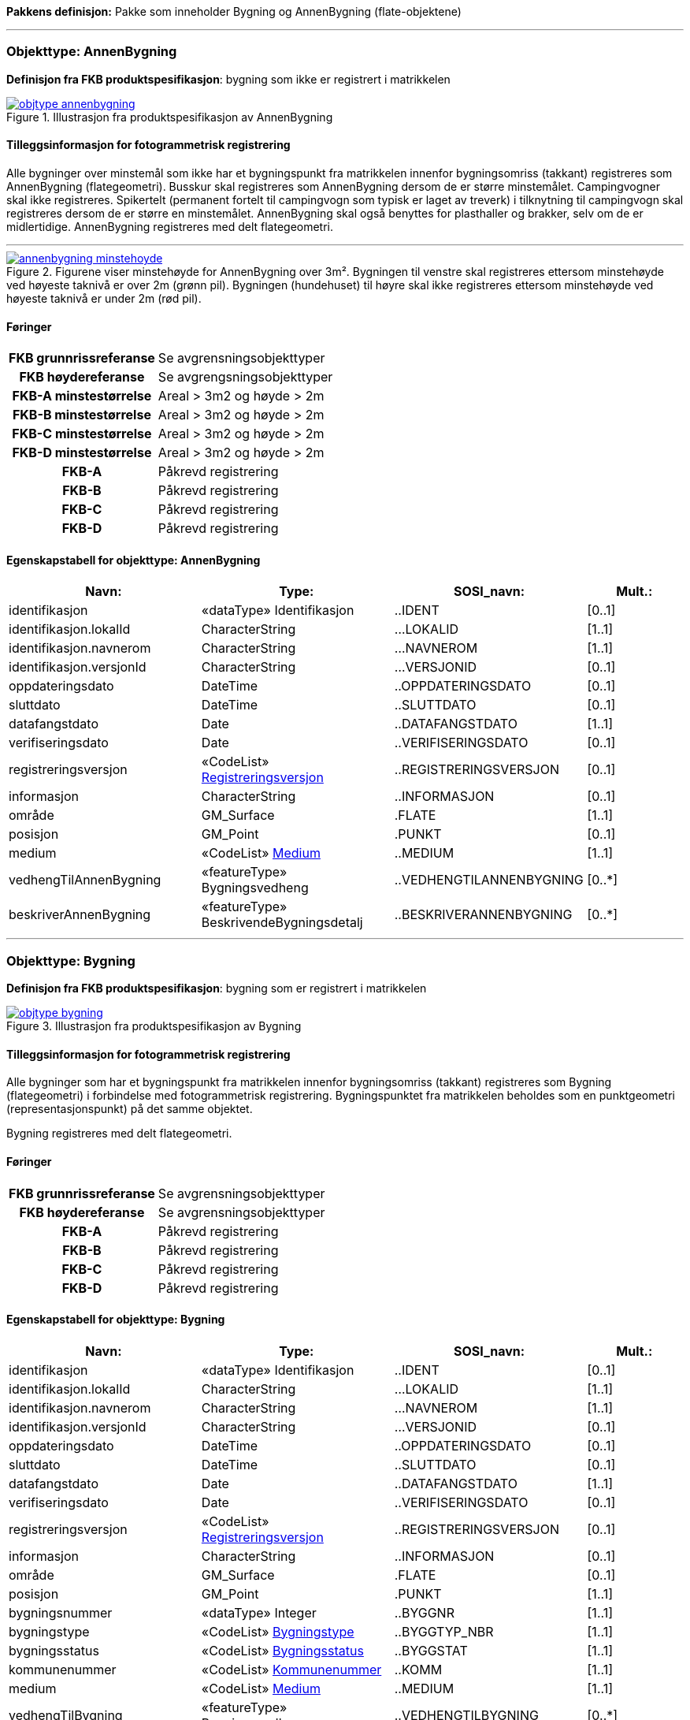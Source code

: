 *Pakkens definisjon:* Pakke som inneholder Bygning og AnnenBygning (flate-objektene)
 
<<<
'''
 
[[annenbygning]]
=== Objekttype: AnnenBygning
*Definisjon fra FKB produktspesifikasjon*: bygning som ikke er registrert  i matrikkelen
 
 
.Illustrasjon fra produktspesifikasjon av AnnenBygning
image::http://skjema.geonorge.no/SOSI/produktspesifikasjon/FKB-Bygning/5.0/figurer/objtype_annenbygning.png[link=http://skjema.geonorge.no/SOSI/produktspesifikasjon/FKB-Bygning/5.0/figurer/objtype_annenbygning.png, Alt="Illustrasjon fra produktspesifikasjon: AnnenBygning"]
 
 
[discrete]
==== Tilleggsinformasjon for fotogrammetrisk registrering
Alle bygninger over minstem&#229;l som ikke har et bygningspunkt fra matrikkelen innenfor bygningsomriss (takkant) registreres som AnnenBygning (flategeometri). 
Busskur skal registreres som AnnenBygning dersom de er st&#248;rre minstem&#229;let.
Campingvogner skal ikke registreres. Spikertelt (permanent fortelt til campingvogn som typisk er laget av treverk) i tilknytning til campingvogn skal registreres dersom de er st&#248;rre en minstem&#229;let.
AnnenBygning skal ogs&#229; benyttes for plasthaller og brakker, selv om de er midlertidige.
AnnenBygning registreres med delt flategeometri.
 
 
'''
.Figurene viser minstehøyde for AnnenBygning over 3m².  Bygningen til venstre skal registreres ettersom minstehøyde ved høyeste taknivå er over 2m (grønn pil).  Bygningen (hundehuset) til høyre skal ikke registreres ettersom minstehøyde ved høyeste taknivå er under 2m (rød pil).  
image::figurer/annenbygning_minstehoyde.png[link=figurer/annenbygning_minstehoyde.png, Alt="Figurene viser minstehøyde for AnnenBygning over 3m².  Bygningen til venstre skal registreres ettersom minstehøyde ved høyeste taknivå er over 2m (grønn pil).  Bygningen (hundehuset) til høyre skal ikke registreres ettersom minstehøyde ved høyeste taknivå er under 2m (rød pil).  "]
 
 
 
[discrete]
==== Føringer
[cols="h,2"]
|===
|FKB grunnrissreferanse
|Se avgrensningsobjekttyper
 
|FKB høydereferanse
|Se avgrengsningsobjekttyper
 
|FKB-A minstestørrelse
|Areal > 3m2 og høyde > 2m
 
|FKB-B minstestørrelse
|Areal > 3m2 og høyde > 2m
 
|FKB-C minstestørrelse
|Areal > 3m2 og høyde > 2m
 
|FKB-D minstestørrelse
|Areal > 3m2 og høyde > 2m
 
|FKB-A
|Påkrevd registrering
 
|FKB-B
|Påkrevd registrering
 
|FKB-C
|Påkrevd registrering
 
|FKB-D
|Påkrevd registrering
 
|===
 
 
<<<
 
[discrete]
==== Egenskapstabell for objekttype: AnnenBygning
[cols="20,20,20,10", options="header"]
|===
|*Navn:* 
|*Type:* 
|*SOSI_navn:* 
|*Mult.:* 
 
|identifikasjon
|«dataType» Identifikasjon
|..IDENT
|[0..1]
 
|identifikasjon.lokalId
|CharacterString
|...LOKALID
|[1..1]
 
|identifikasjon.navnerom
|CharacterString
|...NAVNEROM
|[1..1]
 
|identifikasjon.versjonId
|CharacterString
|...VERSJONID
|[0..1]
 
|oppdateringsdato
|DateTime
|..OPPDATERINGSDATO
|[0..1]
 
|sluttdato
|DateTime
|..SLUTTDATO
|[0..1]
 
|datafangstdato
|Date
|..DATAFANGSTDATO
|[1..1]
 
|verifiseringsdato
|Date
|..VERIFISERINGSDATO
|[0..1]
 
|registreringsversjon
| «CodeList»  https://register.geonorge.no/sosi-kodelister/fkb/generell/5.0/registreringsversjon[Registreringsversjon, window = _blank]
|..REGISTRERINGSVERSJON
|[0..1]
 
|informasjon
|CharacterString
|..INFORMASJON
|[0..1]
 
|område
|GM_Surface
|.FLATE
|[1..1]
 
|posisjon
|GM_Point
|.PUNKT
|[0..1]
 
|medium
| «CodeList»  https://register.geonorge.no/sosi-kodelister/fkb/generell/5.0/medium[Medium, window = _blank]
|..MEDIUM
|[1..1]
 
|vedhengTilAnnenBygning
|«featureType» Bygningsvedheng
|..VEDHENGTILANNENBYGNING
|[0..*]
|beskriverAnnenBygning
|«featureType» BeskrivendeBygningsdetalj
|..BESKRIVERANNENBYGNING
|[0..*]
|===
 
<<<
'''
 
[[bygning]]
=== Objekttype: Bygning
*Definisjon fra FKB produktspesifikasjon*: bygning som er registrert i matrikkelen
 
 
.Illustrasjon fra produktspesifikasjon av Bygning
image::http://skjema.geonorge.no/SOSI/produktspesifikasjon/FKB-Bygning/5.0/figurer/objtype_bygning.png[link=http://skjema.geonorge.no/SOSI/produktspesifikasjon/FKB-Bygning/5.0/figurer/objtype_bygning.png, Alt="Illustrasjon fra produktspesifikasjon: Bygning"]
 
 
[discrete]
==== Tilleggsinformasjon for fotogrammetrisk registrering
Alle bygninger som har et bygningspunkt fra matrikkelen innenfor bygningsomriss (takkant) registreres som Bygning (flategeometri) i forbindelse med fotogrammetrisk registrering. Bygningspunktet fra matrikkelen beholdes som en punktgeometri (representasjonspunkt) p&#229; det samme objektet.

Bygning registreres med delt flategeometri. 
 
 
[discrete]
==== Føringer
[cols="h,2"]
|===
|FKB grunnrissreferanse
|Se avgrensningsobjekttyper
 
|FKB høydereferanse
|Se avgrensningsobjekttyper
 
|FKB-A
|Påkrevd registrering
 
|FKB-B
|Påkrevd registrering
 
|FKB-C
|Påkrevd registrering
 
|FKB-D
|Påkrevd registrering
 
|===
 
 
<<<
 
[discrete]
==== Egenskapstabell for objekttype: Bygning
[cols="20,20,20,10", options="header"]
|===
|*Navn:* 
|*Type:* 
|*SOSI_navn:* 
|*Mult.:* 
 
|identifikasjon
|«dataType» Identifikasjon
|..IDENT
|[0..1]
 
|identifikasjon.lokalId
|CharacterString
|...LOKALID
|[1..1]
 
|identifikasjon.navnerom
|CharacterString
|...NAVNEROM
|[1..1]
 
|identifikasjon.versjonId
|CharacterString
|...VERSJONID
|[0..1]
 
|oppdateringsdato
|DateTime
|..OPPDATERINGSDATO
|[0..1]
 
|sluttdato
|DateTime
|..SLUTTDATO
|[0..1]
 
|datafangstdato
|Date
|..DATAFANGSTDATO
|[1..1]
 
|verifiseringsdato
|Date
|..VERIFISERINGSDATO
|[0..1]
 
|registreringsversjon
| «CodeList»  https://register.geonorge.no/sosi-kodelister/fkb/generell/5.0/registreringsversjon[Registreringsversjon, window = _blank]
|..REGISTRERINGSVERSJON
|[0..1]
 
|informasjon
|CharacterString
|..INFORMASJON
|[0..1]
 
|område
|GM_Surface
|.FLATE
|[0..1]
 
|posisjon
|GM_Point
|.PUNKT
|[1..1]
 
|bygningsnummer
|«dataType» Integer
|..BYGGNR
|[1..1]
 
|bygningstype
| «CodeList»  https://register.geonorge.no/sosi-kodelister/fkb/bygning/5.0/bygningstype[Bygningstype, window = _blank]
|..BYGGTYP_NBR
|[1..1]
 
|bygningsstatus
| «CodeList»  https://register.geonorge.no/sosi-kodelister/fkb/bygning/5.0/bygningsstatus[Bygningsstatus, window = _blank]
|..BYGGSTAT
|[1..1]
 
|kommunenummer
| «CodeList»  https://register.geonorge.no/sosi-kodelister/kommunenummer-alle[Kommunenummer, window = _blank]
|..KOMM
|[1..1]
 
|medium
| «CodeList»  https://register.geonorge.no/sosi-kodelister/fkb/generell/5.0/medium[Medium, window = _blank]
|..MEDIUM
|[1..1]
 
|vedhengTilBygning
|«featureType» Bygningsvedheng
|..VEDHENGTILBYGNING
|[0..*]
|beskriverBygning
|«featureType» BeskrivendeBygningsdetalj
|..BESKRIVERBYGNING
|[0..*]
|===
*Pakkens definisjon:* Pakke som inneholder alle bygningsavgrensende objekter
 
<<<
'''
 
[[takkant]]
=== Objekttype: Takkant
*Definisjon fra FKB produktspesifikasjon*: bygningens ytre takflateavgrensing
Merknad: Høydereferansen er de målte punktene på taket. 
Merknad: Dersom deler av takkanten ikke er synlig kodes den synlige delen som takkant- og den ikke synlige som fiktiv bygningsavgrensning.
 
 
.Illustrasjon fra produktspesifikasjon av Takkant
image::http://skjema.geonorge.no/SOSI/produktspesifikasjon/FKB-Bygning/5.0/figurer/objtype_takkant.png[link=http://skjema.geonorge.no/SOSI/produktspesifikasjon/FKB-Bygning/5.0/figurer/objtype_takkant.png, Alt="Illustrasjon fra produktspesifikasjon: Takkant"]
 
 
[discrete]
==== Tilleggsinformasjon for fotogrammetrisk registrering
Der det er sprang i taket som er mindre enn toleransen for stedfestingsn&#248;yaktigheten, registreres skr&#229;linjen fra h&#248;yeste punkt i takkanten til den laveste uten &#229; registrere et punkt i takkanten. 

Hvis et Taksprang eller Bygningslinje ender i et Taksprang som ligger under minstem&#229;l, skal punkt i taksprang likevel registreres. Det skal da lages nodepunkt mellom tilst&#248;tende linjer (vanlige noderegler).

Dersom deler av en bygning, registrert i matrikkelen, har ingen eller f&#229; vegger (Takoverbygg) benyttes Takkant uansett for hele bygningsavgrensningen.

Dersom deler av takkanten ikke er synlig kodes den synlige delen som takkant- og den ikke synlige som fiktiv bygningsavgrensning  (gjelder for bygninger som delvis ligger under terreng) .

Takkant skal sammen med Bygningsdelelinje og FiktivBygningsavgrensning danne avgrensning til AnnenBygning/Bygning.

Takkanten skal registreres sammenhengende i 3D. Unntaket er de tilfellene der det er et Taksprang. Da skal Takkanten kun henge sammen i 2D. 

Der Takkant henger sammen med beskrivende bygningslinjer skal det lages 3D-nodepunkt.

I de tilfeller der Takkant skal danne grunnriss som bygningsavgrensning for Bygning skal det dannes nodepunkt med Bygningsdelelinje. Nodepunktene skal v&#230;re i 3D der dette er naturlig.

Takkanter kan overlappe hverandre og takkanter kan overlappe Takoverbygg.

Takkant kan v&#230;re sammenfallende med TakoverbyggKant, Veranda, TrappBygg, L&#229;vebru eller Bygningsbru. Da registreres to frittst&#229;ende objekter. 
 
 
'''
.Eksempel på registrering av takkant (takkant i rødt og taksprang i blått).  
image::figurer/takkant_nodepunkt.png[link=figurer/takkant_nodepunkt.png, Alt="Eksempel på registrering av takkant (takkant i rødt og taksprang i blått).  "]
 
 
'''
.Eksempel på lovlige overlappende takkanter og bygningsflater. Takkant på hovedhus går over takkant på garasje.
image::figurer/takkant_overlapp.png[link=figurer/takkant_overlapp.png, Alt="Eksempel på lovlige overlappende takkanter og bygningsflater. Takkant på hovedhus går over takkant på garasje."]
 
 
'''
.Delen av bygningsavgrensningen markert med piler er et takoverbygg (uten vegger). Siden takoverbygget inngår i en bygning registrert i matrikkelen, avgrenses dette med Takkant i likhet med resten av bygningsavgrensningen
image::figurer/takkant_sammenhengende.png[link=figurer/takkant_sammenhengende.png, Alt="Delen av bygningsavgrensningen markert med piler er et takoverbygg (uten vegger). Siden takoverbygget inngår i en bygning registrert i matrikkelen, avgrenses dette med Takkant i likhet med resten av bygningsavgrensningen"]
 
 
'''
.Eksempler på registrering av takkant der det er en opphøyet kant ved takflaten. I disse tilfellene skal høyden på takkanten registreres på takplanet og ikke på de oppstikkende objektene. Takkant er tegnet med rød strek.
image::figurer/takkant_takflate.png[link=figurer/takkant_takflate.png, Alt="Eksempler på registrering av takkant der det er en opphøyet kant ved takflaten. I disse tilfellene skal høyden på takkanten registreres på takplanet og ikke på de oppstikkende objektene. Takkant er tegnet med rød strek."]
 
 
'''
.Eksempel på registrering av takkant for bygning med flatt tak (Takkant er tegnet i rødt, Taksprang er tegnet i blått). Det skal lages 2D nodepunkt i takkant som går over taksprang.  
image::figurer/takkant_taksprang_nodepunkt.png[link=figurer/takkant_taksprang_nodepunkt.png, Alt="Eksempel på registrering av takkant for bygning med flatt tak (Takkant er tegnet i rødt, Taksprang er tegnet i blått). Det skal lages 2D nodepunkt i takkant som går over taksprang.  "]
 
 
 
[discrete]
==== Føringer
[cols="h,2"]
|===
|FKB grunnrissreferanse
|Ytterst på tak/takrenne/vindskie
 
|FKB høydereferanse
|Takplanet
 
|FKB-A
|Påkrevd registrering
 
|FKB-B
|Påkrevd registrering
 
|FKB-C
|Påkrevd registrering
 
|FKB-D
|Påkrevd registrering
 
|===
 
 
<<<
 
[discrete]
==== Egenskapstabell for objekttype: Takkant
[cols="20,20,20,10", options="header"]
|===
|*Navn:* 
|*Type:* 
|*SOSI_navn:* 
|*Mult.:* 
 
|identifikasjon
|«dataType» Identifikasjon
|..IDENT
|[0..1]
 
|identifikasjon.lokalId
|CharacterString
|...LOKALID
|[1..1]
 
|identifikasjon.navnerom
|CharacterString
|...NAVNEROM
|[1..1]
 
|identifikasjon.versjonId
|CharacterString
|...VERSJONID
|[0..1]
 
|oppdateringsdato
|DateTime
|..OPPDATERINGSDATO
|[0..1]
 
|sluttdato
|DateTime
|..SLUTTDATO
|[0..1]
 
|datafangstdato
|Date
|..DATAFANGSTDATO
|[1..1]
 
|verifiseringsdato
|Date
|..VERIFISERINGSDATO
|[0..1]
 
|registreringsversjon
| «CodeList»  https://register.geonorge.no/sosi-kodelister/fkb/generell/5.0/registreringsversjon[Registreringsversjon, window = _blank]
|..REGISTRERINGSVERSJON
|[0..1]
 
|informasjon
|CharacterString
|..INFORMASJON
|[0..1]
 
|kvalitet
|«dataType» Posisjonskvalitet
|..KVALITET
|[1..1]
 
|kvalitet.datafangstmetode
| «CodeList»  https://register.geonorge.no/sosi-kodelister/fkb/generell/5.0/datafangstmetode[Datafangstmetode, window = _blank]
|...DATAFANGSTMETODE
|[1..1]
 
|kvalitet.nøyaktighet
|Integer
|...NØYAKTIGHET
|[0..1]
 
|kvalitet.synbarhet
| «CodeList»  https://register.geonorge.no/sosi-kodelister/fkb/generell/5.0/synbarhet[Synbarhet, window = _blank]
|...SYNBARHET
|[0..1]
 
|kvalitet.datafangstmetodeHøyde
| «CodeList»  https://register.geonorge.no/sosi-kodelister/fkb/generell/5.0/datafangstmetode[Datafangstmetode, window = _blank]
|...DATAFANGSTMETODEHØYDE
|[0..1]
 
|kvalitet.nøyaktighetHøyde
|Integer
|...H-NØYAKTIGHET
|[0..1]
 
|grense
|GM_Curve
|.KURVE
|[1..1]
 
|medium
| «CodeList»  https://register.geonorge.no/sosi-kodelister/fkb/generell/5.0/medium[Medium, window = _blank]
|..MEDIUM
|[1..1]
 
|treDNivå
| «CodeList»  https://register.geonorge.no/sosi-kodelister/fkb/bygning/5.0/tredniv%c3%a5[TreDNivå, window = _blank]
|..TRE_D_NIVÅ
|[1..1]
 
|takskjegg
|«dataType» Integer
|..TAKSKJEGG
|[0..1]
 
|===
 
<<<
'''
 
[[fasadeliv]]
=== Objekttype: Fasadeliv
*Definisjon fra FKB produktspesifikasjon*: bygningens ytre avgrensing i fasaderiss
 
 
.Illustrasjon fra produktspesifikasjon av Fasadeliv
image::http://skjema.geonorge.no/SOSI/produktspesifikasjon/FKB-Bygning/5.0/figurer/objtype_fasadeliv.png[link=http://skjema.geonorge.no/SOSI/produktspesifikasjon/FKB-Bygning/5.0/figurer/objtype_fasadeliv.png, Alt="Illustrasjon fra produktspesifikasjon: Fasadeliv"]
 
 
[discrete]
==== Tilleggsinformasjon for fotogrammetrisk registrering
Egner seg ikke for normal fotogrammetrisk registrering, med unntak for bygninger der ingen av veggene har takskjegg.

Fasadeliv kan brukes for bygningsavgrensning under bakken/bergrom o.l og skal da kodes med MEDIUM U.

Fasadeliv kan sammen med Bygningsdelelinje og 
FiktivBygningsavgrensning danne 
bygningsavgrensning til AnnenBygning/Bygning. Egenskapen SKAL_AVGRENSE_BYGNING settes da til JA (true).


 
 
'''
.Figuren viser forskjellen mellom Grunnmur, Fasadeliv og Takkant
image::figurer/fasadeliv_takkant_grunnmur.png[link=figurer/fasadeliv_takkant_grunnmur.png, Alt="Figuren viser forskjellen mellom Grunnmur, Fasadeliv og Takkant"]
 
 
 
[discrete]
==== Føringer
[cols="h,2"]
|===
|FKB grunnrissreferanse
|Grunnrissreferanse er hovedfasade/hovedbygg
 
|FKB høydereferanse
|Høydereferanse er fot eller topp fasadeliv. HREF benyttes for å angi   høydereferanse.
 
|FKB-A
|Opsjonell registrering
 
|FKB-B
|Opsjonell registrering
 
|FKB-C
|Opsjonell registrering
 
|FKB-D
|Opsjonell registrering
 
|===
 
 
<<<
 
[discrete]
==== Egenskapstabell for objekttype: Fasadeliv
[cols="20,20,20,10", options="header"]
|===
|*Navn:* 
|*Type:* 
|*SOSI_navn:* 
|*Mult.:* 
 
|identifikasjon
|«dataType» Identifikasjon
|..IDENT
|[0..1]
 
|identifikasjon.lokalId
|CharacterString
|...LOKALID
|[1..1]
 
|identifikasjon.navnerom
|CharacterString
|...NAVNEROM
|[1..1]
 
|identifikasjon.versjonId
|CharacterString
|...VERSJONID
|[0..1]
 
|oppdateringsdato
|DateTime
|..OPPDATERINGSDATO
|[0..1]
 
|sluttdato
|DateTime
|..SLUTTDATO
|[0..1]
 
|datafangstdato
|Date
|..DATAFANGSTDATO
|[1..1]
 
|verifiseringsdato
|Date
|..VERIFISERINGSDATO
|[0..1]
 
|registreringsversjon
| «CodeList»  https://register.geonorge.no/sosi-kodelister/fkb/generell/5.0/registreringsversjon[Registreringsversjon, window = _blank]
|..REGISTRERINGSVERSJON
|[0..1]
 
|informasjon
|CharacterString
|..INFORMASJON
|[0..1]
 
|kvalitet
|«dataType» Posisjonskvalitet
|..KVALITET
|[1..1]
 
|kvalitet.datafangstmetode
| «CodeList»  https://register.geonorge.no/sosi-kodelister/fkb/generell/5.0/datafangstmetode[Datafangstmetode, window = _blank]
|...DATAFANGSTMETODE
|[1..1]
 
|kvalitet.nøyaktighet
|Integer
|...NØYAKTIGHET
|[0..1]
 
|kvalitet.synbarhet
| «CodeList»  https://register.geonorge.no/sosi-kodelister/fkb/generell/5.0/synbarhet[Synbarhet, window = _blank]
|...SYNBARHET
|[0..1]
 
|kvalitet.datafangstmetodeHøyde
| «CodeList»  https://register.geonorge.no/sosi-kodelister/fkb/generell/5.0/datafangstmetode[Datafangstmetode, window = _blank]
|...DATAFANGSTMETODEHØYDE
|[0..1]
 
|kvalitet.nøyaktighetHøyde
|Integer
|...H-NØYAKTIGHET
|[0..1]
 
|grense
|GM_Curve
|.KURVE
|[1..1]
 
|medium
| «CodeList»  https://register.geonorge.no/sosi-kodelister/fkb/generell/5.0/medium[Medium, window = _blank]
|..MEDIUM
|[1..1]
 
|høydereferanse
| «CodeList»  https://register.geonorge.no/sosi-kodelister/fkb/generell/5.0/hoydereferanse[Høydereferanse, window = _blank]
|..HREF
|[1..1]
 
|skalAvgrenseBygning
|Boolean
|..SKAL_AVGR_BYGN
|[1..1]
 
|===
 
<<<
'''
 
[[grunnmur]]
=== Objekttype: Grunnmur
*Definisjon fra FKB produktspesifikasjon*: bygningens ytteravgrensning langs grunnmur
Merknad: H&#248;ydereferanse  angis med h&#248;ydereferanse. Grunnrissreferanse er ytterkant av grunnmur.
Merknad: Benyttes hovedsaklig for bygning under oppf&#248;ring. For bygninger som revet/nedbrent benyttes objekttyper ruin og mur i FKB-BygnAnlegg
 
 
.Illustrasjon fra produktspesifikasjon av Grunnmur
image::http://skjema.geonorge.no/SOSI/produktspesifikasjon/FKB-Bygning/5.0/figurer/objtype_grunnmur.png[link=http://skjema.geonorge.no/SOSI/produktspesifikasjon/FKB-Bygning/5.0/figurer/objtype_grunnmur.png, Alt="Illustrasjon fra produktspesifikasjon: Grunnmur"]
 
 
[discrete]
==== Tilleggsinformasjon for fotogrammetrisk registrering
Grunnmur skal kun brukes for bygning under oppf&#248;ring. Revede bygg/ruiner skal ikke registreres som grunnmur men kan registreres som Ruin i FKB-BygnAnlegg (opsjonell registrering).

Grunnmur kan sammen med Bygningsdelelinje og FiktivBygningsavgrensning danne bygningsavgrensning til AnnenBygning/Bygning. Dersom Takkant finnes, skal denne benyttes til &#229; danne bygningsavgrensning.

I de tilfeller der Grunnmur skal danne bygningsavgrensning skal det dannes nodepunkt med Bygningsdelelinje. Der Grunnmur henger sammen med beskrivende bygningslinjer skal det lages nodepunkt.

 
 
'''
.Grunnmur (se også figur under fasadeliv). Grunnmur er tegnet i blått
image::figurer/grunnmur.png[link=figurer/grunnmur.png, Alt="Grunnmur (se også figur under fasadeliv). Grunnmur er tegnet i blått"]
 
 
 
[discrete]
==== Føringer
[cols="h,2"]
|===
|FKB grunnrissreferanse
|Ytterkant av grunnmur
 
|FKB høydereferanse
|Topp grunnmur (angis med HREF = topp)
 
|FKB-A
|Påkrevd registrering
 
|FKB-B
|Påkrevd registrering
 
|FKB-C
|Påkrevd registrering
 
|FKB-D
|Påkrevd registrering
 
|===
 
 
<<<
 
[discrete]
==== Egenskapstabell for objekttype: Grunnmur
[cols="20,20,20,10", options="header"]
|===
|*Navn:* 
|*Type:* 
|*SOSI_navn:* 
|*Mult.:* 
 
|identifikasjon
|«dataType» Identifikasjon
|..IDENT
|[0..1]
 
|identifikasjon.lokalId
|CharacterString
|...LOKALID
|[1..1]
 
|identifikasjon.navnerom
|CharacterString
|...NAVNEROM
|[1..1]
 
|identifikasjon.versjonId
|CharacterString
|...VERSJONID
|[0..1]
 
|oppdateringsdato
|DateTime
|..OPPDATERINGSDATO
|[0..1]
 
|sluttdato
|DateTime
|..SLUTTDATO
|[0..1]
 
|datafangstdato
|Date
|..DATAFANGSTDATO
|[1..1]
 
|verifiseringsdato
|Date
|..VERIFISERINGSDATO
|[0..1]
 
|registreringsversjon
| «CodeList»  https://register.geonorge.no/sosi-kodelister/fkb/generell/5.0/registreringsversjon[Registreringsversjon, window = _blank]
|..REGISTRERINGSVERSJON
|[0..1]
 
|informasjon
|CharacterString
|..INFORMASJON
|[0..1]
 
|kvalitet
|«dataType» Posisjonskvalitet
|..KVALITET
|[1..1]
 
|kvalitet.datafangstmetode
| «CodeList»  https://register.geonorge.no/sosi-kodelister/fkb/generell/5.0/datafangstmetode[Datafangstmetode, window = _blank]
|...DATAFANGSTMETODE
|[1..1]
 
|kvalitet.nøyaktighet
|Integer
|...NØYAKTIGHET
|[0..1]
 
|kvalitet.synbarhet
| «CodeList»  https://register.geonorge.no/sosi-kodelister/fkb/generell/5.0/synbarhet[Synbarhet, window = _blank]
|...SYNBARHET
|[0..1]
 
|kvalitet.datafangstmetodeHøyde
| «CodeList»  https://register.geonorge.no/sosi-kodelister/fkb/generell/5.0/datafangstmetode[Datafangstmetode, window = _blank]
|...DATAFANGSTMETODEHØYDE
|[0..1]
 
|kvalitet.nøyaktighetHøyde
|Integer
|...H-NØYAKTIGHET
|[0..1]
 
|grense
|GM_Curve
|.KURVE
|[1..1]
 
|medium
| «CodeList»  https://register.geonorge.no/sosi-kodelister/fkb/generell/5.0/medium[Medium, window = _blank]
|..MEDIUM
|[1..1]
 
|høydereferanse
| «CodeList»  https://register.geonorge.no/sosi-kodelister/fkb/generell/5.0/hoydereferanse[Høydereferanse, window = _blank]
|..HREF
|[1..1]
 
|===
 
<<<
'''
 
[[bygningsdelelinje]]
=== Objekttype: Bygningsdelelinje
*Definisjon fra FKB produktspesifikasjon*: linje mellom to bygninger (bygninger registrert i Matrikkelen) som står inntil hverandre
Merknad: Det kan ofte være vanskelig å registrere bygningsdelelinjer nøyaktig. Usikkerhet i fastleggelsen av bygningsdelelinjen skal synliggjøres gjennom kvalitetskoding (f.eks posisjonskvalitet 81 50).
 
 
.Illustrasjon fra produktspesifikasjon av Bygningsdelelinje
image::http://skjema.geonorge.no/SOSI/produktspesifikasjon/FKB-Bygning/5.0/figurer/objtype_bygningsdelelinje.png[link=http://skjema.geonorge.no/SOSI/produktspesifikasjon/FKB-Bygning/5.0/figurer/objtype_bygningsdelelinje.png, Alt="Illustrasjon fra produktspesifikasjon: Bygningsdelelinje"]
 
 
[discrete]
==== Tilleggsinformasjon for fotogrammetrisk registrering
Bygningsdelelinje benyttes til &#229; dele bygningskropper med flere bygningspunkter fra matrikkelen inni, som f.eks. rekkehus.

Bygningsdelelinje kan v&#230;re vanskelig &#229; registrere eksakt ved hjelp av fotogrammetri. Linjen skal imidlertid registreres s&#229; langt det lar seg gj&#248;re. Situasjonsdetaljer som hekk/gjerde kan brukes som grunnlag for &#229; vurdere hvor bygningsdelelinjen g&#229;r.

Der Bygningsdelelinje faller sammen med Taksprang, Bygningslinje eller M&#248;nelinje registreres alltid to objekter.

Bygningsdelelinje skal sammen med Takkant/Grunnmur/Fasadeliv og FiktivBygningsavgrensning danne avgrensning til AnnenBygning/Bygning.

Der Bygningsdelelinje m&#248;ter andre beskrivende bygningslinjer (m&#248;nelinje etc.), og har lik koordinat i grunnriss og h&#248;yde og samme TRE_D_NIV&#197;, skal det dannes et 3D nodepunkt.
 
 
'''
.Eksempel på registrering av bygningsdelelinje
image::figurer/bygningsdelelinje_eksempel1.png[link=figurer/bygningsdelelinje_eksempel1.png, Alt="Eksempel på registrering av bygningsdelelinje"]
 
 
'''
.Eksempel på registrering av bygningsdelelinje
image::figurer/bygningsdelelinje_eksempel2.png[link=figurer/bygningsdelelinje_eksempel2.png, Alt="Eksempel på registrering av bygningsdelelinje"]
 
 
 
[discrete]
==== Føringer
[cols="h,2"]
|===
|FKB grunnrissreferanse
|Grunnrissreferanse er linjene den støter til (takkant, eller ev. grunnmur eller fasadeliv).
 
|FKB høydereferanse
|Høyden skal følge hovedtakplanet
 
|FKB-A
|Påkrevd registrering
 
|FKB-B
|Påkrevd registrering
 
|FKB-C
|Påkrevd registrering
 
|FKB-D
|Påkrevd registrering
 
|===
 
 
<<<
 
[discrete]
==== Egenskapstabell for objekttype: Bygningsdelelinje
[cols="20,20,20,10", options="header"]
|===
|*Navn:* 
|*Type:* 
|*SOSI_navn:* 
|*Mult.:* 
 
|identifikasjon
|«dataType» Identifikasjon
|..IDENT
|[0..1]
 
|identifikasjon.lokalId
|CharacterString
|...LOKALID
|[1..1]
 
|identifikasjon.navnerom
|CharacterString
|...NAVNEROM
|[1..1]
 
|identifikasjon.versjonId
|CharacterString
|...VERSJONID
|[0..1]
 
|oppdateringsdato
|DateTime
|..OPPDATERINGSDATO
|[0..1]
 
|sluttdato
|DateTime
|..SLUTTDATO
|[0..1]
 
|datafangstdato
|Date
|..DATAFANGSTDATO
|[1..1]
 
|verifiseringsdato
|Date
|..VERIFISERINGSDATO
|[0..1]
 
|registreringsversjon
| «CodeList»  https://register.geonorge.no/sosi-kodelister/fkb/generell/5.0/registreringsversjon[Registreringsversjon, window = _blank]
|..REGISTRERINGSVERSJON
|[0..1]
 
|informasjon
|CharacterString
|..INFORMASJON
|[0..1]
 
|grense
|GM_Curve
|.KURVE
|[1..1]
 
|treDNivå
| «CodeList»  https://register.geonorge.no/sosi-kodelister/fkb/bygning/5.0/tredniv%c3%a5[TreDNivå, window = _blank]
|..TRE_D_NIVÅ
|[1..1]
 
|===
 
<<<
'''
 
[[fiktivbygningsavgrensning]]
=== Objekttype: FiktivBygningsavgrensning
*Definisjon fra FKB produktspesifikasjon*: fiktiv avgrensing av bygning
Merknad: Brukes når deler av takkant, fasadeliv, grunnmur eller bygningsdelelinje er ukjent for at det skal bli mulig å danne en flate.  Fiktiv bygningsavgrensing benyttes også for å lage flater for underjordiske bygninger og som fiktiv linje på takoverbygg der takoverbyggkant mangler.
 
 
.Illustrasjon fra produktspesifikasjon av FiktivBygningsavgrensning
image::http://skjema.geonorge.no/SOSI/produktspesifikasjon/FKB-Bygning/5.0/figurer/objtype_fiktivbygningsavgrensning.png[link=http://skjema.geonorge.no/SOSI/produktspesifikasjon/FKB-Bygning/5.0/figurer/objtype_fiktivbygningsavgrensning.png, Alt="Illustrasjon fra produktspesifikasjon: FiktivBygningsavgrensning"]
 
 
[discrete]
==== Tilleggsinformasjon for fotogrammetrisk registrering
Brukes n&#229;r deler av takkant, fasadeliv, grunnmur eller bygningsdelelinje er ukjent for at det skal bli mulig &#229; danne en flate. Fiktiv bygningsavgrensing benyttes ogs&#229; for &#229; lage flater for underjordiske bygninger.

MEDIUM U benyttes for del av bygningsavgrensning som ligger under terreng.

FiktivBygningsavgrensning danner flater for bygning sammen med andre objekttyper som danner bygningsavgrensning. Det skal dannes nodepunkt mot tilst&#248;tende objekter. Nodepunktene lages i 3D der dette er naturlig

 
 
'''
.Eksempel på bruk av FiktivBygningsavgrensning (svart linje). Deler av bygningen går inn i terreng og det finnes ikke noe takkant. Dersom takkanten er usynlig på grunn av vegetasjon, registreres takkant og man benytter kvalitetskodingen for å angi dårlig synbarhet (rød stiplet linje).  
image::figurer/fiktivbygningsavgrensning.png[link=figurer/fiktivbygningsavgrensning.png, Alt="Eksempel på bruk av FiktivBygningsavgrensning (svart linje). Deler av bygningen går inn i terreng og det finnes ikke noe takkant. Dersom takkanten er usynlig på grunn av vegetasjon, registreres takkant og man benytter kvalitetskodingen for å angi dårlig synbarhet (rød stiplet linje).  "]
 
 
 
[discrete]
==== Føringer
[cols="h,2"]
|===
|FKB grunnrissreferanse
|Tilsvarende som objekttypen den er ment å erstatte
 
|FKB høydereferanse
|Tilsvarende som objekttypen den er ment å erstatte
 
|FKB-A
|Påkrevd registrering
 
|FKB-B
|Påkrevd registrering
 
|FKB-C
|Påkrevd registrering
 
|FKB-D
|Påkrevd registrering
 
|===
 
 
<<<
 
[discrete]
==== Egenskapstabell for objekttype: FiktivBygningsavgrensning
[cols="20,20,20,10", options="header"]
|===
|*Navn:* 
|*Type:* 
|*SOSI_navn:* 
|*Mult.:* 
 
|identifikasjon
|«dataType» Identifikasjon
|..IDENT
|[0..1]
 
|identifikasjon.lokalId
|CharacterString
|...LOKALID
|[1..1]
 
|identifikasjon.navnerom
|CharacterString
|...NAVNEROM
|[1..1]
 
|identifikasjon.versjonId
|CharacterString
|...VERSJONID
|[0..1]
 
|oppdateringsdato
|DateTime
|..OPPDATERINGSDATO
|[0..1]
 
|sluttdato
|DateTime
|..SLUTTDATO
|[0..1]
 
|datafangstdato
|Date
|..DATAFANGSTDATO
|[1..1]
 
|verifiseringsdato
|Date
|..VERIFISERINGSDATO
|[0..1]
 
|registreringsversjon
| «CodeList»  https://register.geonorge.no/sosi-kodelister/fkb/generell/5.0/registreringsversjon[Registreringsversjon, window = _blank]
|..REGISTRERINGSVERSJON
|[0..1]
 
|informasjon
|CharacterString
|..INFORMASJON
|[0..1]
 
|kvalitet
|«dataType» Posisjonskvalitet
|..KVALITET
|[0..1]
 
|kvalitet.datafangstmetode
| «CodeList»  https://register.geonorge.no/sosi-kodelister/fkb/generell/5.0/datafangstmetode[Datafangstmetode, window = _blank]
|...DATAFANGSTMETODE
|[1..1]
 
|kvalitet.nøyaktighet
|Integer
|...NØYAKTIGHET
|[0..1]
 
|kvalitet.synbarhet
| «CodeList»  https://register.geonorge.no/sosi-kodelister/fkb/generell/5.0/synbarhet[Synbarhet, window = _blank]
|...SYNBARHET
|[0..1]
 
|kvalitet.datafangstmetodeHøyde
| «CodeList»  https://register.geonorge.no/sosi-kodelister/fkb/generell/5.0/datafangstmetode[Datafangstmetode, window = _blank]
|...DATAFANGSTMETODEHØYDE
|[0..1]
 
|kvalitet.nøyaktighetHøyde
|Integer
|...H-NØYAKTIGHET
|[0..1]
 
|grense
|GM_Curve
|.KURVE
|[1..1]
 
|medium
| «CodeList»  https://register.geonorge.no/sosi-kodelister/fkb/generell/5.0/medium[Medium, window = _blank]
|..MEDIUM
|[1..1]
 
|===
*Pakkens definisjon:* Pakke som inneholder alle beskrivende bygningslinjer
 
<<<
'''
 
[[arkade]]
=== Objekttype: Arkade
*Definisjon fra FKB produktspesifikasjon*: avgrensing av en tunnel gjennom en bygning
 
 
.Illustrasjon fra produktspesifikasjon av Arkade
image::http://skjema.geonorge.no/SOSI/produktspesifikasjon/FKB-Bygning/5.0/figurer/objtype_arkade.png[link=http://skjema.geonorge.no/SOSI/produktspesifikasjon/FKB-Bygning/5.0/figurer/objtype_arkade.png, Alt="Illustrasjon fra produktspesifikasjon: Arkade"]
 
 
[discrete]
==== Tilleggsinformasjon for fotogrammetrisk registrering
Kan registreres fotogrammetrisk ved innsyn. Dette avtales s&#230;rskilt. En arkade som best&#229;r av flatt tak regnes ogs&#229; som en arkade.

Registreres som lukket polygon.
 
 
[discrete]
==== Føringer
[cols="h,2"]
|===
|FKB grunnrissreferanse
|Ytterkant arkade
 
|FKB høydereferanse
|Tak eller gulv i arkade (bruk HREF). Primært registreres topp
 
|FKB-A
|Opsjonell registrering
 
|FKB-B
|Opsjonell registrering
 
|FKB-C
|Registreres ikke
 
|FKB-D
|Registreres ikke
 
|===
 
 
<<<
 
[discrete]
==== Egenskapstabell for objekttype: Arkade
[cols="20,20,20,10", options="header"]
|===
|*Navn:* 
|*Type:* 
|*SOSI_navn:* 
|*Mult.:* 
 
|identifikasjon
|«dataType» Identifikasjon
|..IDENT
|[0..1]
 
|identifikasjon.lokalId
|CharacterString
|...LOKALID
|[1..1]
 
|identifikasjon.navnerom
|CharacterString
|...NAVNEROM
|[1..1]
 
|identifikasjon.versjonId
|CharacterString
|...VERSJONID
|[0..1]
 
|oppdateringsdato
|DateTime
|..OPPDATERINGSDATO
|[0..1]
 
|sluttdato
|DateTime
|..SLUTTDATO
|[0..1]
 
|datafangstdato
|Date
|..DATAFANGSTDATO
|[1..1]
 
|verifiseringsdato
|Date
|..VERIFISERINGSDATO
|[0..1]
 
|registreringsversjon
| «CodeList»  https://register.geonorge.no/sosi-kodelister/fkb/generell/5.0/registreringsversjon[Registreringsversjon, window = _blank]
|..REGISTRERINGSVERSJON
|[0..1]
 
|informasjon
|CharacterString
|..INFORMASJON
|[0..1]
 
|kvalitet
|«dataType» Posisjonskvalitet
|..KVALITET
|[1..1]
 
|kvalitet.datafangstmetode
| «CodeList»  https://register.geonorge.no/sosi-kodelister/fkb/generell/5.0/datafangstmetode[Datafangstmetode, window = _blank]
|...DATAFANGSTMETODE
|[1..1]
 
|kvalitet.nøyaktighet
|Integer
|...NØYAKTIGHET
|[0..1]
 
|kvalitet.synbarhet
| «CodeList»  https://register.geonorge.no/sosi-kodelister/fkb/generell/5.0/synbarhet[Synbarhet, window = _blank]
|...SYNBARHET
|[0..1]
 
|kvalitet.datafangstmetodeHøyde
| «CodeList»  https://register.geonorge.no/sosi-kodelister/fkb/generell/5.0/datafangstmetode[Datafangstmetode, window = _blank]
|...DATAFANGSTMETODEHØYDE
|[0..1]
 
|kvalitet.nøyaktighetHøyde
|Integer
|...H-NØYAKTIGHET
|[0..1]
 
|treDNivå
| «CodeList»  https://register.geonorge.no/sosi-kodelister/fkb/bygning/5.0/tredniv%c3%a5[TreDNivå, window = _blank]
|..TRE_D_NIVÅ
|[1..1]
 
|grense
|GM_Curve
|.KURVE
|[1..1]
 
|høydereferanse
| «CodeList»  https://register.geonorge.no/sosi-kodelister/fkb/generell/5.0/hoydereferanse[Høydereferanse, window = _blank]
|..HREF
|[1..1]
 
|===
 
<<<
'''
 
[[bygningslinje]]
=== Objekttype: Bygningslinje
*Definisjon fra FKB produktspesifikasjon*: linje som beskriver bygningsdetalj innenfor en takflate  og som ikke kan beskrives av andre objekttyper
Eksempel: Valming på tak
 
 
.Illustrasjon fra produktspesifikasjon av Bygningslinje
image::http://skjema.geonorge.no/SOSI/produktspesifikasjon/FKB-Bygning/5.0/figurer/objtype_bygningslinje.png[link=http://skjema.geonorge.no/SOSI/produktspesifikasjon/FKB-Bygning/5.0/figurer/objtype_bygningslinje.png, Alt="Illustrasjon fra produktspesifikasjon: Bygningslinje"]
 
 
[discrete]
==== Tilleggsinformasjon for fotogrammetrisk registrering
Der Bygningslinje m&#248;ter andre beskrivende bygningslinjer, og har lik koordinat i grunnriss og h&#248;yde og samme TRE_D_NIV&#197;, skal det dannes et 3D nodepunkt. Nodepunkt mellom objekter med ulike TRE_D_NIV&#197;-ene er ikke n&#248;dvendig.

Der Bygningslinje m&#248;ter Taksprang p&#229; et h&#248;yere takplan eller Bygningslinje med et h&#248;yere TRE_D_NIV&#197; og p&#229; et h&#248;yere takplan, skal det lages et konnekteringspunkt.

Bygningslinje og Bygningsdelelinje kan v&#230;re sammenfallende. Da registreres to frittst&#229;ende objekter. Bygningslinje og M&#248;nelinje kan v&#230;re sammenfallende. Da registreres to frittst&#229;ende objekter. 

Ventilasjonsr&#248;r p&#229; tak skal ikke registreres som bygningsdetalj.

For takoppbrett som g&#229;r opp til m&#248;nelinje, skal det registreres b&#229;de M&#248;nelinje (TRE_D_NIV&#197; 2) og Bygningslinje (TRE_D_NIV&#197; 3). 

Dersom det er takoppbrett med lik utstrekning p&#229; begge sider av m&#248;nelinje, skal det registreres en felles bygningslinje (TRE_D_NIV&#197; 3) p&#229; toppen av m&#248;nelinje (TRE_D_NIV&#197; 2 ). 

Bygningslinje registreres ikke som un&#248;yaktig, dvs. enten er bygningslinja OK eller s&#229; registreres den ikke i det hele tatt.

Knekklinjer inne p&#229; "flate" tak der avstanden mellom h&#248;yeste og laveste takniv&#229; er mindre enn n&#248;yaktighetskravet registreres ikke.
 
 
'''
.Eksempel på registrering av bygningslinjer (tegnet i rødt)
image::figurer/bygningslinje_eksempel1.png[link=figurer/bygningslinje_eksempel1.png, Alt="Eksempel på registrering av bygningslinjer (tegnet i rødt)"]
 
 
'''
.Eksempel på registrering av takoppbrett. Mønelinje og Bygningslinje skal registreres parallelt på topp møne. Her har mønelinja og bygningslinja ulikt TRE_D_NIVÅ og det skal derfor ikke lages nodepunkt i mønelinja. I tilfeller med takoppbrett på begge sider av mønet, skal disse ha en felles bygningslinje langs mønelinja.
image::figurer/bygningslinje_eksempel2.png[link=figurer/bygningslinje_eksempel2.png, Alt="Eksempel på registrering av takoppbrett. Mønelinje og Bygningslinje skal registreres parallelt på topp møne. Her har mønelinja og bygningslinja ulikt TRE_D_NIVÅ og det skal derfor ikke lages nodepunkt i mønelinja. I tilfeller med takoppbrett på begge sider av mønet, skal disse ha en felles bygningslinje langs mønelinja."]
 
 
 
[discrete]
==== Føringer
[cols="h,2"]
|===
|FKB grunnrissreferanse
|Topp/bunn/ytterkant av knekklinjer (knekkpunkter) i taket
 
|FKB høydereferanse
|Topp/bunn av knekklinjer (knekkpunkter) i taket
 
|FKB-A minstestørrelse
|Bygningslinje skal benyttes for å registrere objekter (den oppstikkende detaljen på taket som   omsluttes objekttypen Bygningslinje) med volum større enn 2 m3
 
|FKB-B minstestørrelse
|Bygningslinje skal benyttes for å registrere objekter (den oppstikkende detaljen på taket som   omsluttes objekttypen Bygningslinje) med volum større enn 7.5 m3.
 
|FKB-C minstestørrelse
|Bygningslinje (TRE_D_NIVÅ 2) skal benyttes for å registrere hovedformen på takflater, for eksempel   der mønelinja ikke når ut til takkant (valmet tak). Det registreres ikke oppstikkende objekter   (TRE_D_NIVÅ 3)
 
|FKB-D minstestørrelse
|Bygningslinje (TRE_D_NIVÅ 2) skal benyttes for å registrere hovedformen på takflater, for eksempel   der mønelinja ikke når ut til takkant (valmet tak). Det registreres ikke oppstikkende objekter   (TRE_D_NIVÅ 3)
 
|FKB-A
|Påkrevd registrering
 
|FKB-B
|Påkrevd registrering
 
|FKB-C
|Påkrevd registrering
 
|FKB-D
|Påkrevd registrering
 
|===
 
 
<<<
 
[discrete]
==== Egenskapstabell for objekttype: Bygningslinje
[cols="20,20,20,10", options="header"]
|===
|*Navn:* 
|*Type:* 
|*SOSI_navn:* 
|*Mult.:* 
 
|identifikasjon
|«dataType» Identifikasjon
|..IDENT
|[0..1]
 
|identifikasjon.lokalId
|CharacterString
|...LOKALID
|[1..1]
 
|identifikasjon.navnerom
|CharacterString
|...NAVNEROM
|[1..1]
 
|identifikasjon.versjonId
|CharacterString
|...VERSJONID
|[0..1]
 
|oppdateringsdato
|DateTime
|..OPPDATERINGSDATO
|[0..1]
 
|sluttdato
|DateTime
|..SLUTTDATO
|[0..1]
 
|datafangstdato
|Date
|..DATAFANGSTDATO
|[1..1]
 
|verifiseringsdato
|Date
|..VERIFISERINGSDATO
|[0..1]
 
|registreringsversjon
| «CodeList»  https://register.geonorge.no/sosi-kodelister/fkb/generell/5.0/registreringsversjon[Registreringsversjon, window = _blank]
|..REGISTRERINGSVERSJON
|[0..1]
 
|informasjon
|CharacterString
|..INFORMASJON
|[0..1]
 
|kvalitet
|«dataType» Posisjonskvalitet
|..KVALITET
|[1..1]
 
|kvalitet.datafangstmetode
| «CodeList»  https://register.geonorge.no/sosi-kodelister/fkb/generell/5.0/datafangstmetode[Datafangstmetode, window = _blank]
|...DATAFANGSTMETODE
|[1..1]
 
|kvalitet.nøyaktighet
|Integer
|...NØYAKTIGHET
|[0..1]
 
|kvalitet.synbarhet
| «CodeList»  https://register.geonorge.no/sosi-kodelister/fkb/generell/5.0/synbarhet[Synbarhet, window = _blank]
|...SYNBARHET
|[0..1]
 
|kvalitet.datafangstmetodeHøyde
| «CodeList»  https://register.geonorge.no/sosi-kodelister/fkb/generell/5.0/datafangstmetode[Datafangstmetode, window = _blank]
|...DATAFANGSTMETODEHØYDE
|[0..1]
 
|kvalitet.nøyaktighetHøyde
|Integer
|...H-NØYAKTIGHET
|[0..1]
 
|treDNivå
| «CodeList»  https://register.geonorge.no/sosi-kodelister/fkb/bygning/5.0/tredniv%c3%a5[TreDNivå, window = _blank]
|..TRE_D_NIVÅ
|[1..1]
 
|grense
|GM_Curve
|.KURVE
|[1..1]
 
|===
 
<<<
'''
 
[[hjelpelinje3d]]
=== Objekttype: Hjelpelinje3D
*Definisjon fra FKB produktspesifikasjon*: linje for å kunne danne gode 3D modeller av bygninger
 
 
.Illustrasjon fra produktspesifikasjon av Hjelpelinje3D
image::http://skjema.geonorge.no/SOSI/produktspesifikasjon/FKB-Bygning/5.0/figurer/objtype_hjelpelinje3d.png[link=http://skjema.geonorge.no/SOSI/produktspesifikasjon/FKB-Bygning/5.0/figurer/objtype_hjelpelinje3d.png, Alt="Illustrasjon fra produktspesifikasjon: Hjelpelinje3D"]
 
 
[discrete]
==== Tilleggsinformasjon for fotogrammetrisk registrering
Hjelpelinjer inne p&#229; tak som skal benyttes for volumdanning av bygningen. Disse skal ikke presenteres p&#229; kart.

Der Hjelpelinje3D m&#248;ter andre beskrivende bygningslinjer, og har lik koordinat i grunnriss og h&#248;yde og samme TRE_D_NIV&#197;, skal det dannes et 3D nodepunkt. Der Hjelpelinje3D m&#248;ter Taksprang p&#229; et h&#248;yere takplan eller Bygningslinje med et h&#248;yere TRE_D_NIV&#197; og p&#229; et h&#248;yere takplan, skal det lages et konnekteringspunkt.
 
 
'''
.Eksempel på et bygg der man må benytte Hjelpelinje3D for å kunne beskrive hovedbygget fullstendig. I eksemplet over til venstre må de røde knekklinjene registreres for å kunne gi en full beskrivelse av takoverflaten. Hvis ikke vil det bli løse bygningslinjer slik det er vist i figuren til høyre. De røde knekklinjene i dette tilfellet skal registreres med Hjelpelinje3D.  
image::figurer/hjelpelinje3d_fullstendig.png[link=figurer/hjelpelinje3d_fullstendig.png, Alt="Eksempel på et bygg der man må benytte Hjelpelinje3D for å kunne beskrive hovedbygget fullstendig. I eksemplet over til venstre må de røde knekklinjene registreres for å kunne gi en full beskrivelse av takoverflaten. Hvis ikke vil det bli løse bygningslinjer slik det er vist i figuren til høyre. De røde knekklinjene i dette tilfellet skal registreres med Hjelpelinje3D.  "]
 
 
'''
.Prinsippskisser som viser bruk av Hjelpelinje3D for kuppel og spir. I figuren under vises hva som menes med pilhøyde. I de fleste tilfeller vil det være bunnen av den krumme flaten man må ta utgangspunkt i for å vurdere hvor tett det skal være med hjelpelinjer.
image::figurer/hjelpelinje3d_pilhoyde.png[link=figurer/hjelpelinje3d_pilhoyde.png, Alt="Prinsippskisser som viser bruk av Hjelpelinje3D for kuppel og spir. I figuren under vises hva som menes med pilhøyde. I de fleste tilfeller vil det være bunnen av den krumme flaten man må ta utgangspunkt i for å vurdere hvor tett det skal være med hjelpelinjer."]
 
 
'''
.Eksempel på et bygg der man må benytte Hjelpelinje3D for å kunne beskrive hovedbygget fullstendig
image::figurer/hjelpelinje3d_tredniva.png[link=figurer/hjelpelinje3d_tredniva.png, Alt="Eksempel på et bygg der man må benytte Hjelpelinje3D for å kunne beskrive hovedbygget fullstendig"]
 
 
 
[discrete]
==== Føringer
[cols="h,2"]
|===
|FKB grunnrissreferanse
|knekklinje i takoverflaten
 
|FKB høydereferanse
|Takplanet
 
|FKB-A minstestørrelse
|krav til maksimal pilhøyde 20 cm
 
|FKB-B minstestørrelse
|krav til maksimal pilhøyde 50 cm
 
|FKB-C minstestørrelse
|krav til maksimal pilhøyde 100 cm
 
|FKB-D minstestørrelse
|krav til maksimal pilhøyde 100 cm
 
|FKB-A
|Påkrevd registrering
 
|FKB-B
|Påkrevd registrering
 
|FKB-C
|Påkrevd registrering
 
|FKB-D
|Påkrevd registrering
 
|===
 
 
<<<
 
[discrete]
==== Egenskapstabell for objekttype: Hjelpelinje3D
[cols="20,20,20,10", options="header"]
|===
|*Navn:* 
|*Type:* 
|*SOSI_navn:* 
|*Mult.:* 
 
|identifikasjon
|«dataType» Identifikasjon
|..IDENT
|[0..1]
 
|identifikasjon.lokalId
|CharacterString
|...LOKALID
|[1..1]
 
|identifikasjon.navnerom
|CharacterString
|...NAVNEROM
|[1..1]
 
|identifikasjon.versjonId
|CharacterString
|...VERSJONID
|[0..1]
 
|oppdateringsdato
|DateTime
|..OPPDATERINGSDATO
|[0..1]
 
|sluttdato
|DateTime
|..SLUTTDATO
|[0..1]
 
|datafangstdato
|Date
|..DATAFANGSTDATO
|[1..1]
 
|verifiseringsdato
|Date
|..VERIFISERINGSDATO
|[0..1]
 
|registreringsversjon
| «CodeList»  https://register.geonorge.no/sosi-kodelister/fkb/generell/5.0/registreringsversjon[Registreringsversjon, window = _blank]
|..REGISTRERINGSVERSJON
|[0..1]
 
|informasjon
|CharacterString
|..INFORMASJON
|[0..1]
 
|kvalitet
|«dataType» Posisjonskvalitet
|..KVALITET
|[1..1]
 
|kvalitet.datafangstmetode
| «CodeList»  https://register.geonorge.no/sosi-kodelister/fkb/generell/5.0/datafangstmetode[Datafangstmetode, window = _blank]
|...DATAFANGSTMETODE
|[1..1]
 
|kvalitet.nøyaktighet
|Integer
|...NØYAKTIGHET
|[0..1]
 
|kvalitet.synbarhet
| «CodeList»  https://register.geonorge.no/sosi-kodelister/fkb/generell/5.0/synbarhet[Synbarhet, window = _blank]
|...SYNBARHET
|[0..1]
 
|kvalitet.datafangstmetodeHøyde
| «CodeList»  https://register.geonorge.no/sosi-kodelister/fkb/generell/5.0/datafangstmetode[Datafangstmetode, window = _blank]
|...DATAFANGSTMETODEHØYDE
|[0..1]
 
|kvalitet.nøyaktighetHøyde
|Integer
|...H-NØYAKTIGHET
|[0..1]
 
|treDNivå
| «CodeList»  https://register.geonorge.no/sosi-kodelister/fkb/bygning/5.0/tredniv%c3%a5[TreDNivå, window = _blank]
|..TRE_D_NIVÅ
|[1..1]
 
|senterlinje
|GM_Curve
|.KURVE
|[1..1]
 
|===
 
<<<
'''
 
[[mønelinje]]
=== Objekttype: Mønelinje
*Definisjon fra FKB produktspesifikasjon*: linje som beskriver den horisontale knekklinje på toppen av taket (høyeste topp)
 
 
.Illustrasjon fra produktspesifikasjon av Mønelinje
image::http://skjema.geonorge.no/SOSI/produktspesifikasjon/FKB-Bygning/5.0/figurer/objtype_monelinje.png[link=http://skjema.geonorge.no/SOSI/produktspesifikasjon/FKB-Bygning/5.0/figurer/objtype_monelinje.png, Alt="Illustrasjon fra produktspesifikasjon: Mønelinje"]
 
 
[discrete]
==== Tilleggsinformasjon for fotogrammetrisk registrering
Det skal registreres m&#248;nelinjer p&#229; alle bygninger, arker, tilbygg og takoverbygg. Registreres kun der hvor knekklinjer er definerbare.

Der M&#248;nelinje m&#248;ter andre beskrivende bygningslinjer, og har lik koordinat i grunnriss og h&#248;yde og samme TRE_D_NIV&#197;, skal det dannes et 3D nodepunkt. Der M&#248;nelinje m&#248;ter Taksprang p&#229; et h&#248;yere takplan eller Bygningslinje med et h&#248;yere TRE_D_NIV&#197; og p&#229; et h&#248;yere takplan, skal det lages et konnekteringspunkt.

For takoppbrett som g&#229;r opp til m&#248;nelinje, skal det registreres b&#229;de M&#248;nelinje (TRE_D_NIV&#197; 2) og Bygningslinje (TRE_D_NIV&#197; 3). Dersom det er takoppbrett med lik utstrekning p&#229; begge sider av m&#248;nelinje, skal det registreres en felles bygningslinje (TRE_D_NIV&#197; 3) p&#229; toppen av m&#248;nelinje (TRE_D_NIV&#197; 2 ). 

N&#229;r Bygningslinje (TRE_D_NIV&#197; 3) og M&#248;nelinje ( TRE_D_NIV&#197; 2) er sammenfallende i 3D registreres to frittst&#229;ende objekter. Nodepunkt mellom de ulike TRE_D_NIV&#197;-ene er ikke n&#248;dvendig. 
 
 
'''
.Eksempel på registrering av mønelinje. Mønelinje er tegnet grønt
image::figurer/monelinje_eksempel.png[link=figurer/monelinje_eksempel.png, Alt="Eksempel på registrering av mønelinje. Mønelinje er tegnet grønt"]
 
 
 
[discrete]
==== Føringer
[cols="h,2"]
|===
|FKB grunnrissreferanse
|Topp møne ved skrå takflater
 
|FKB høydereferanse
|Topp møne ved skrå takflater
 
|FKB-A
|Påkrevd registrering
 
|FKB-B
|Påkrevd registrering
 
|FKB-C
|Påkrevd registrering
 
|FKB-D
|Påkrevd registrering
 
|===
 
 
<<<
 
[discrete]
==== Egenskapstabell for objekttype: Mønelinje
[cols="20,20,20,10", options="header"]
|===
|*Navn:* 
|*Type:* 
|*SOSI_navn:* 
|*Mult.:* 
 
|identifikasjon
|«dataType» Identifikasjon
|..IDENT
|[0..1]
 
|identifikasjon.lokalId
|CharacterString
|...LOKALID
|[1..1]
 
|identifikasjon.navnerom
|CharacterString
|...NAVNEROM
|[1..1]
 
|identifikasjon.versjonId
|CharacterString
|...VERSJONID
|[0..1]
 
|oppdateringsdato
|DateTime
|..OPPDATERINGSDATO
|[0..1]
 
|sluttdato
|DateTime
|..SLUTTDATO
|[0..1]
 
|datafangstdato
|Date
|..DATAFANGSTDATO
|[1..1]
 
|verifiseringsdato
|Date
|..VERIFISERINGSDATO
|[0..1]
 
|registreringsversjon
| «CodeList»  https://register.geonorge.no/sosi-kodelister/fkb/generell/5.0/registreringsversjon[Registreringsversjon, window = _blank]
|..REGISTRERINGSVERSJON
|[0..1]
 
|informasjon
|CharacterString
|..INFORMASJON
|[0..1]
 
|kvalitet
|«dataType» Posisjonskvalitet
|..KVALITET
|[1..1]
 
|kvalitet.datafangstmetode
| «CodeList»  https://register.geonorge.no/sosi-kodelister/fkb/generell/5.0/datafangstmetode[Datafangstmetode, window = _blank]
|...DATAFANGSTMETODE
|[1..1]
 
|kvalitet.nøyaktighet
|Integer
|...NØYAKTIGHET
|[0..1]
 
|kvalitet.synbarhet
| «CodeList»  https://register.geonorge.no/sosi-kodelister/fkb/generell/5.0/synbarhet[Synbarhet, window = _blank]
|...SYNBARHET
|[0..1]
 
|kvalitet.datafangstmetodeHøyde
| «CodeList»  https://register.geonorge.no/sosi-kodelister/fkb/generell/5.0/datafangstmetode[Datafangstmetode, window = _blank]
|...DATAFANGSTMETODEHØYDE
|[0..1]
 
|kvalitet.nøyaktighetHøyde
|Integer
|...H-NØYAKTIGHET
|[0..1]
 
|treDNivå
| «CodeList»  https://register.geonorge.no/sosi-kodelister/fkb/bygning/5.0/tredniv%c3%a5[TreDNivå, window = _blank]
|..TRE_D_NIVÅ
|[1..1]
 
|grense
|GM_Curve
|.KURVE
|[1..1]
 
|===
 
<<<
'''
 
[[portrom]]
=== Objekttype: Portrom
*Definisjon fra FKB produktspesifikasjon*: avgrensing av en tunnel gjennom en bygning
 
 
.Illustrasjon fra produktspesifikasjon av Portrom
image::http://skjema.geonorge.no/SOSI/produktspesifikasjon/FKB-Bygning/5.0/figurer/objtype_portrom.png[link=http://skjema.geonorge.no/SOSI/produktspesifikasjon/FKB-Bygning/5.0/figurer/objtype_portrom.png, Alt="Illustrasjon fra produktspesifikasjon: Portrom"]
 
 
[discrete]
==== Tilleggsinformasjon for fotogrammetrisk registrering
Kan registreres fotogrammetrisk ved innsyn. Dette avtales s&#230;rskilt. 

Registreres som lukket polygon.

 
 
[discrete]
==== Føringer
[cols="h,2"]
|===
|FKB grunnrissreferanse
|Ytterkant portrom
 
|FKB høydereferanse
|Tak eller gulv i portrom (bruk HREF). Primært registreres topp.
 
|FKB-A
|Opsjonell registrering
 
|FKB-B
|Opsjonell registrering
 
|FKB-C
|Registreres ikke
 
|FKB-D
|Registreres ikke
 
|===
 
 
<<<
 
[discrete]
==== Egenskapstabell for objekttype: Portrom
[cols="20,20,20,10", options="header"]
|===
|*Navn:* 
|*Type:* 
|*SOSI_navn:* 
|*Mult.:* 
 
|identifikasjon
|«dataType» Identifikasjon
|..IDENT
|[0..1]
 
|identifikasjon.lokalId
|CharacterString
|...LOKALID
|[1..1]
 
|identifikasjon.navnerom
|CharacterString
|...NAVNEROM
|[1..1]
 
|identifikasjon.versjonId
|CharacterString
|...VERSJONID
|[0..1]
 
|oppdateringsdato
|DateTime
|..OPPDATERINGSDATO
|[0..1]
 
|sluttdato
|DateTime
|..SLUTTDATO
|[0..1]
 
|datafangstdato
|Date
|..DATAFANGSTDATO
|[1..1]
 
|verifiseringsdato
|Date
|..VERIFISERINGSDATO
|[0..1]
 
|registreringsversjon
| «CodeList»  https://register.geonorge.no/sosi-kodelister/fkb/generell/5.0/registreringsversjon[Registreringsversjon, window = _blank]
|..REGISTRERINGSVERSJON
|[0..1]
 
|informasjon
|CharacterString
|..INFORMASJON
|[0..1]
 
|kvalitet
|«dataType» Posisjonskvalitet
|..KVALITET
|[1..1]
 
|kvalitet.datafangstmetode
| «CodeList»  https://register.geonorge.no/sosi-kodelister/fkb/generell/5.0/datafangstmetode[Datafangstmetode, window = _blank]
|...DATAFANGSTMETODE
|[1..1]
 
|kvalitet.nøyaktighet
|Integer
|...NØYAKTIGHET
|[0..1]
 
|kvalitet.synbarhet
| «CodeList»  https://register.geonorge.no/sosi-kodelister/fkb/generell/5.0/synbarhet[Synbarhet, window = _blank]
|...SYNBARHET
|[0..1]
 
|kvalitet.datafangstmetodeHøyde
| «CodeList»  https://register.geonorge.no/sosi-kodelister/fkb/generell/5.0/datafangstmetode[Datafangstmetode, window = _blank]
|...DATAFANGSTMETODEHØYDE
|[0..1]
 
|kvalitet.nøyaktighetHøyde
|Integer
|...H-NØYAKTIGHET
|[0..1]
 
|treDNivå
| «CodeList»  https://register.geonorge.no/sosi-kodelister/fkb/bygning/5.0/tredniv%c3%a5[TreDNivå, window = _blank]
|..TRE_D_NIVÅ
|[1..1]
 
|grense
|GM_Curve
|.KURVE
|[1..1]
 
|høydereferanse
| «CodeList»  https://register.geonorge.no/sosi-kodelister/fkb/generell/5.0/hoydereferanse[Høydereferanse, window = _blank]
|..HREF
|[1..1]
 
|===
 
<<<
'''
 
[[takmur]]
=== Objekttype: Takmur
*Definisjon fra FKB produktspesifikasjon*: opphøyde kanter ved takkant
Merknad: Eksempel på kanter der TakMur skal benyttes er gavlvegger og brannvegger som stikker opp over takflaten
 
 
.Illustrasjon fra produktspesifikasjon av Takmur
image::http://skjema.geonorge.no/SOSI/produktspesifikasjon/FKB-Bygning/5.0/figurer/objtype_takmur.png[link=http://skjema.geonorge.no/SOSI/produktspesifikasjon/FKB-Bygning/5.0/figurer/objtype_takmur.png, Alt="Illustrasjon fra produktspesifikasjon: Takmur"]
 
 
 
[discrete]
==== Føringer
[cols="h,2"]
|===
|FKB grunnrissreferanse
|Senter TakMur
 
|FKB høydereferanse
|Topp TakMur
 
|FKB-A minstestørrelse
|TakMur med høyde større en 0.5 meter registreres
 
|FKB-A
|Opsjonell registrering
 
|FKB-B
|Registreres ikke
 
|FKB-C
|Registreres ikke
 
|FKB-D
|Registreres ikke
 
|===
 
 
<<<
 
[discrete]
==== Egenskapstabell for objekttype: Takmur
[cols="20,20,20,10", options="header"]
|===
|*Navn:* 
|*Type:* 
|*SOSI_navn:* 
|*Mult.:* 
 
|identifikasjon
|«dataType» Identifikasjon
|..IDENT
|[0..1]
 
|identifikasjon.lokalId
|CharacterString
|...LOKALID
|[1..1]
 
|identifikasjon.navnerom
|CharacterString
|...NAVNEROM
|[1..1]
 
|identifikasjon.versjonId
|CharacterString
|...VERSJONID
|[0..1]
 
|oppdateringsdato
|DateTime
|..OPPDATERINGSDATO
|[0..1]
 
|sluttdato
|DateTime
|..SLUTTDATO
|[0..1]
 
|datafangstdato
|Date
|..DATAFANGSTDATO
|[1..1]
 
|verifiseringsdato
|Date
|..VERIFISERINGSDATO
|[0..1]
 
|registreringsversjon
| «CodeList»  https://register.geonorge.no/sosi-kodelister/fkb/generell/5.0/registreringsversjon[Registreringsversjon, window = _blank]
|..REGISTRERINGSVERSJON
|[0..1]
 
|informasjon
|CharacterString
|..INFORMASJON
|[0..1]
 
|kvalitet
|«dataType» Posisjonskvalitet
|..KVALITET
|[1..1]
 
|kvalitet.datafangstmetode
| «CodeList»  https://register.geonorge.no/sosi-kodelister/fkb/generell/5.0/datafangstmetode[Datafangstmetode, window = _blank]
|...DATAFANGSTMETODE
|[1..1]
 
|kvalitet.nøyaktighet
|Integer
|...NØYAKTIGHET
|[0..1]
 
|kvalitet.synbarhet
| «CodeList»  https://register.geonorge.no/sosi-kodelister/fkb/generell/5.0/synbarhet[Synbarhet, window = _blank]
|...SYNBARHET
|[0..1]
 
|kvalitet.datafangstmetodeHøyde
| «CodeList»  https://register.geonorge.no/sosi-kodelister/fkb/generell/5.0/datafangstmetode[Datafangstmetode, window = _blank]
|...DATAFANGSTMETODEHØYDE
|[0..1]
 
|kvalitet.nøyaktighetHøyde
|Integer
|...H-NØYAKTIGHET
|[0..1]
 
|treDNivå
| «CodeList»  https://register.geonorge.no/sosi-kodelister/fkb/bygning/5.0/tredniv%c3%a5[TreDNivå, window = _blank]
|..TRE_D_NIVÅ
|[1..1]
 
|grense
|GM_Curve
|.KURVE
|[1..1]
 
|===
 
<<<
'''
 
[[takplatå]]
=== Objekttype: Takplatå
*Definisjon fra FKB produktspesifikasjon*: innsøkk i form av laveste vannrette flate på hovedvolum på bygningskropp
Eksempel: Arker som går inn i hovedtaket og "terrasse" inne i en bygård.
 
 
.Illustrasjon fra produktspesifikasjon av Takplatå
image::http://skjema.geonorge.no/SOSI/produktspesifikasjon/FKB-Bygning/5.0/figurer/objtype_takplata.png[link=http://skjema.geonorge.no/SOSI/produktspesifikasjon/FKB-Bygning/5.0/figurer/objtype_takplata.png, Alt="Illustrasjon fra produktspesifikasjon: Takplatå"]
 
 
[discrete]
==== Tilleggsinformasjon for fotogrammetrisk registrering
Pga. manglende innsyn kan det v&#230;re vanskelig med fotogrammetrisk registrering av innerste kant p&#229; takplat&#229;.

Selv om det er oppf&#248;rt entydige krav til minstem&#229;l, vil det alltid v&#230;r et tolkingssp&#248;rsm&#229;l om hvilke objekter som skal registreres. Minstem&#229;lene m&#229; derfor oppfattes som veiledende

Der Takplat&#229; m&#248;ter andre beskrivende bygningslinjer, og har lik koordinat i grunnriss og h&#248;yde og samme TRE_D_NIV&#197;, skal det dannes et 3D nodepunkt. Der Takplat&#229; m&#248;ter Taksprang p&#229; et h&#248;yere takplan eller Bygningslinje med et h&#248;yere TRE_D_NIV&#197; og p&#229; et h&#248;yere takplan, skal det lages et konnekteringspunkt. 

 
 
'''
.Eksempel på registrering av Takplatå (tegnet i grønt) for ”innoverarker”
image::figurer/takplata_eksempel1.png[link=figurer/takplata_eksempel1.png, Alt="Eksempel på registrering av Takplatå (tegnet i grønt) for ”innoverarker”"]
 
 
'''
.Eksempel på registrering av Takplatå i en bygård med indre rom
image::figurer/takplata_eksempel2.png[link=figurer/takplata_eksempel2.png, Alt="Eksempel på registrering av Takplatå i en bygård med indre rom"]
 
 
 
[discrete]
==== Føringer
[cols="h,2"]
|===
|FKB grunnrissreferanse
|Omriss i gulvnivå (som ved takterrasse innfelt i hovedtakflate)
 
|FKB høydereferanse
|Høydereferanse er laveste flate. I bygård med lavereliggende tak vil   man registrere på nivå med lavere tak inne i bygård.
 
|FKB-A minstestørrelse
|Takplatå tas med hvis volum er større enn 5 m3
 
|FKB-B minstestørrelse
|Takplatå tas med hvis volum er større enn 15 m3
 
|FKB-A
|Påkrevd registrering
 
|FKB-B
|Påkrevd registrering
 
|FKB-C
|Registreres ikke
 
|FKB-D
|Registreres ikke
 
|===
 
 
<<<
 
[discrete]
==== Egenskapstabell for objekttype: Takplatå
[cols="20,20,20,10", options="header"]
|===
|*Navn:* 
|*Type:* 
|*SOSI_navn:* 
|*Mult.:* 
 
|identifikasjon
|«dataType» Identifikasjon
|..IDENT
|[0..1]
 
|identifikasjon.lokalId
|CharacterString
|...LOKALID
|[1..1]
 
|identifikasjon.navnerom
|CharacterString
|...NAVNEROM
|[1..1]
 
|identifikasjon.versjonId
|CharacterString
|...VERSJONID
|[0..1]
 
|oppdateringsdato
|DateTime
|..OPPDATERINGSDATO
|[0..1]
 
|sluttdato
|DateTime
|..SLUTTDATO
|[0..1]
 
|datafangstdato
|Date
|..DATAFANGSTDATO
|[1..1]
 
|verifiseringsdato
|Date
|..VERIFISERINGSDATO
|[0..1]
 
|registreringsversjon
| «CodeList»  https://register.geonorge.no/sosi-kodelister/fkb/generell/5.0/registreringsversjon[Registreringsversjon, window = _blank]
|..REGISTRERINGSVERSJON
|[0..1]
 
|informasjon
|CharacterString
|..INFORMASJON
|[0..1]
 
|kvalitet
|«dataType» Posisjonskvalitet
|..KVALITET
|[1..1]
 
|kvalitet.datafangstmetode
| «CodeList»  https://register.geonorge.no/sosi-kodelister/fkb/generell/5.0/datafangstmetode[Datafangstmetode, window = _blank]
|...DATAFANGSTMETODE
|[1..1]
 
|kvalitet.nøyaktighet
|Integer
|...NØYAKTIGHET
|[0..1]
 
|kvalitet.synbarhet
| «CodeList»  https://register.geonorge.no/sosi-kodelister/fkb/generell/5.0/synbarhet[Synbarhet, window = _blank]
|...SYNBARHET
|[0..1]
 
|kvalitet.datafangstmetodeHøyde
| «CodeList»  https://register.geonorge.no/sosi-kodelister/fkb/generell/5.0/datafangstmetode[Datafangstmetode, window = _blank]
|...DATAFANGSTMETODEHØYDE
|[0..1]
 
|kvalitet.nøyaktighetHøyde
|Integer
|...H-NØYAKTIGHET
|[0..1]
 
|treDNivå
| «CodeList»  https://register.geonorge.no/sosi-kodelister/fkb/bygning/5.0/tredniv%c3%a5[TreDNivå, window = _blank]
|..TRE_D_NIVÅ
|[1..1]
 
|grense
|GM_Curve
|.KURVE
|[1..1]
 
|===
 
<<<
'''
 
[[takplatåtopp]]
=== Objekttype: TakplatåTopp
*Definisjon fra FKB produktspesifikasjon*: takkant i indre rom i byg&#229;rder der det indre rommet ikke g&#229;r ned til terrengoverflaten
MERKNAD: Objekttypen skal benyttes som en utfyllende linje for &#229; beskrive bygningsvolumet. Benyttes kun der Takplat&#229; er benyttet for &#229; beskrive tak inne i en bygning (for eksempel en byg&#229;rd).
 
 
.Illustrasjon fra produktspesifikasjon av TakplatåTopp
image::http://skjema.geonorge.no/SOSI/produktspesifikasjon/FKB-Bygning/5.0/figurer/objtype_takplatatopp.png[link=http://skjema.geonorge.no/SOSI/produktspesifikasjon/FKB-Bygning/5.0/figurer/objtype_takplatatopp.png, Alt="Illustrasjon fra produktspesifikasjon: TakplatåTopp"]
 
 
[discrete]
==== Tilleggsinformasjon for fotogrammetrisk registrering
For &#229; kunne danne virkelighetstro volumobjekter av FKB-dataene er det &#248;nskelig &#229; ha registrert s&#229; mange beskrivende linjer som mulig. For byg&#229;rder kan det v&#230;re en fordel &#229; registrere Takplat&#229;Topp i tillegg til andre beskrivende bygningslinjer. Dette gjelder spesielt i byomr&#229;der (FKB-A). 

Der Takplat&#229;Topp m&#248;ter andre beskrivende bygningslinjer, og har lik koordinat i grunnriss og h&#248;yde og samme TRE_D_NIV&#197;, skal det dannes et 3D nodepunkt. Der Takplat&#229;Topp m&#248;ter Taksprang p&#229; et h&#248;yere takplan eller Bygningslinje med et h&#248;yere TRE_D_NIV&#197; og p&#229; et h&#248;yere takplan, skal det lages et konnekteringspunkt.


 
 
'''
.Eksempel på registrering av TakplatåTopp (mørk grønn linje)
image::figurer/takplatatopp_eksempel.png[link=figurer/takplatatopp_eksempel.png, Alt="Eksempel på registrering av TakplatåTopp (mørk grønn linje)"]
 
 
 
[discrete]
==== Føringer
[cols="h,2"]
|===
|FKB grunnrissreferanse
|Topp takrenne eller topp ytterkant tak. Dersom det er registrert en   opphøyet kant på taket (TakMur), skal fremdeles takhøyden   registreres.  
 
|FKB høydereferanse
|Ytterst på tak/takrenne/vindskie
 
|FKB-A
|Opsjonell registrering
 
|FKB-B
|Registreres ikke
 
|FKB-C
|Registreres ikke
 
|FKB-D
|Registreres ikke
 
|===
 
 
<<<
 
[discrete]
==== Egenskapstabell for objekttype: TakplatåTopp
[cols="20,20,20,10", options="header"]
|===
|*Navn:* 
|*Type:* 
|*SOSI_navn:* 
|*Mult.:* 
 
|identifikasjon
|«dataType» Identifikasjon
|..IDENT
|[0..1]
 
|identifikasjon.lokalId
|CharacterString
|...LOKALID
|[1..1]
 
|identifikasjon.navnerom
|CharacterString
|...NAVNEROM
|[1..1]
 
|identifikasjon.versjonId
|CharacterString
|...VERSJONID
|[0..1]
 
|oppdateringsdato
|DateTime
|..OPPDATERINGSDATO
|[0..1]
 
|sluttdato
|DateTime
|..SLUTTDATO
|[0..1]
 
|datafangstdato
|Date
|..DATAFANGSTDATO
|[1..1]
 
|verifiseringsdato
|Date
|..VERIFISERINGSDATO
|[0..1]
 
|registreringsversjon
| «CodeList»  https://register.geonorge.no/sosi-kodelister/fkb/generell/5.0/registreringsversjon[Registreringsversjon, window = _blank]
|..REGISTRERINGSVERSJON
|[0..1]
 
|informasjon
|CharacterString
|..INFORMASJON
|[0..1]
 
|kvalitet
|«dataType» Posisjonskvalitet
|..KVALITET
|[1..1]
 
|kvalitet.datafangstmetode
| «CodeList»  https://register.geonorge.no/sosi-kodelister/fkb/generell/5.0/datafangstmetode[Datafangstmetode, window = _blank]
|...DATAFANGSTMETODE
|[1..1]
 
|kvalitet.nøyaktighet
|Integer
|...NØYAKTIGHET
|[0..1]
 
|kvalitet.synbarhet
| «CodeList»  https://register.geonorge.no/sosi-kodelister/fkb/generell/5.0/synbarhet[Synbarhet, window = _blank]
|...SYNBARHET
|[0..1]
 
|kvalitet.datafangstmetodeHøyde
| «CodeList»  https://register.geonorge.no/sosi-kodelister/fkb/generell/5.0/datafangstmetode[Datafangstmetode, window = _blank]
|...DATAFANGSTMETODEHØYDE
|[0..1]
 
|kvalitet.nøyaktighetHøyde
|Integer
|...H-NØYAKTIGHET
|[0..1]
 
|treDNivå
| «CodeList»  https://register.geonorge.no/sosi-kodelister/fkb/bygning/5.0/tredniv%c3%a5[TreDNivå, window = _blank]
|..TRE_D_NIVÅ
|[1..1]
 
|grense
|GM_Curve
|.KURVE
|[1..1]
 
|===
 
<<<
'''
 
[[taksprang]]
=== Objekttype: Taksprang
*Definisjon fra FKB produktspesifikasjon*: topp av takkant inne på en bygningskropp
Merknad: ikke ytterkant som registreres som takkant
 
 
.Illustrasjon fra produktspesifikasjon av Taksprang
image::http://skjema.geonorge.no/SOSI/produktspesifikasjon/FKB-Bygning/5.0/figurer/objtype_taksprang.png[link=http://skjema.geonorge.no/SOSI/produktspesifikasjon/FKB-Bygning/5.0/figurer/objtype_taksprang.png, Alt="Illustrasjon fra produktspesifikasjon: Taksprang"]
 
 
[discrete]
==== Tilleggsinformasjon for fotogrammetrisk registrering
Taksprang f&#248;lger reelle kanter p&#229; tak. Dvs. en linje som viser kantene langs takniv&#229;er, p&#229; h&#248;yeste takflate av de to der det er h&#248;ydeforskjell.

Taksprang skal registreres der h&#248;ydeforskjellen mellom to takplan (hele eller deler av takspranget) er st&#248;rre enn kravet til stedfestingsn&#248;yaktighet i h&#248;yde.

Der Taksprang m&#248;ter andre beskrivende bygningslinjer, og har lik koordinat i grunnriss og h&#248;yde og samme TRE_D_NIV&#197;, skal det dannes et 3D nodepunkt. Der Taksprang m&#248;ter Taksprang p&#229; et h&#248;yere takplan eller Bygningslinje med et h&#248;yere TRE_D_NIV&#197; og p&#229; et h&#248;yere takplan, skal det lages et konnekteringspunkt.

Bygningsdelelinje og Taksprang kan v&#230;re sammenfallende. Da registreres to frittst&#229;ende objekter. 



 
 
'''
.Eksempel på registrering av Taksprang (blå linje) og Takkant (rød linje).
image::figurer/taksprang_eksempel.png[link=figurer/taksprang_eksempel.png, Alt="Eksempel på registrering av Taksprang (blå linje) og Takkant (rød linje)."]
 
 
 
[discrete]
==== Føringer
[cols="h,2"]
|===
|FKB grunnrissreferanse
|Ytterst på tak/takrenne/vindskie. For flate tak registreres ytterkant   vegg.
 
|FKB høydereferanse
|Takplan
 
|FKB-A
|Påkrevd registrering
 
|FKB-B
|Påkrevd registrering
 
|FKB-C
|Påkrevd registrering
 
|FKB-D
|Påkrevd registrering
 
|===
 
 
<<<
 
[discrete]
==== Egenskapstabell for objekttype: Taksprang
[cols="20,20,20,10", options="header"]
|===
|*Navn:* 
|*Type:* 
|*SOSI_navn:* 
|*Mult.:* 
 
|identifikasjon
|«dataType» Identifikasjon
|..IDENT
|[0..1]
 
|identifikasjon.lokalId
|CharacterString
|...LOKALID
|[1..1]
 
|identifikasjon.navnerom
|CharacterString
|...NAVNEROM
|[1..1]
 
|identifikasjon.versjonId
|CharacterString
|...VERSJONID
|[0..1]
 
|oppdateringsdato
|DateTime
|..OPPDATERINGSDATO
|[0..1]
 
|sluttdato
|DateTime
|..SLUTTDATO
|[0..1]
 
|datafangstdato
|Date
|..DATAFANGSTDATO
|[1..1]
 
|verifiseringsdato
|Date
|..VERIFISERINGSDATO
|[0..1]
 
|registreringsversjon
| «CodeList»  https://register.geonorge.no/sosi-kodelister/fkb/generell/5.0/registreringsversjon[Registreringsversjon, window = _blank]
|..REGISTRERINGSVERSJON
|[0..1]
 
|informasjon
|CharacterString
|..INFORMASJON
|[0..1]
 
|kvalitet
|«dataType» Posisjonskvalitet
|..KVALITET
|[1..1]
 
|kvalitet.datafangstmetode
| «CodeList»  https://register.geonorge.no/sosi-kodelister/fkb/generell/5.0/datafangstmetode[Datafangstmetode, window = _blank]
|...DATAFANGSTMETODE
|[1..1]
 
|kvalitet.nøyaktighet
|Integer
|...NØYAKTIGHET
|[0..1]
 
|kvalitet.synbarhet
| «CodeList»  https://register.geonorge.no/sosi-kodelister/fkb/generell/5.0/synbarhet[Synbarhet, window = _blank]
|...SYNBARHET
|[0..1]
 
|kvalitet.datafangstmetodeHøyde
| «CodeList»  https://register.geonorge.no/sosi-kodelister/fkb/generell/5.0/datafangstmetode[Datafangstmetode, window = _blank]
|...DATAFANGSTMETODEHØYDE
|[0..1]
 
|kvalitet.nøyaktighetHøyde
|Integer
|...H-NØYAKTIGHET
|[0..1]
 
|treDNivå
| «CodeList»  https://register.geonorge.no/sosi-kodelister/fkb/bygning/5.0/tredniv%c3%a5[TreDNivå, window = _blank]
|..TRE_D_NIVÅ
|[1..1]
 
|grense
|GM_Curve
|.KURVE
|[1..1]
 
|===
 
<<<
'''
 
[[taksprangbunn]]
=== Objekttype: TaksprangBunn
*Definisjon fra FKB produktspesifikasjon*: bunn av takkant inne på en bygningskropp 
Merknad: Ikke ytterkant som er takkant
 
 
.Illustrasjon fra produktspesifikasjon av TaksprangBunn
image::http://skjema.geonorge.no/SOSI/produktspesifikasjon/FKB-Bygning/5.0/figurer/objtype_taksprangbunn.png[link=http://skjema.geonorge.no/SOSI/produktspesifikasjon/FKB-Bygning/5.0/figurer/objtype_taksprangbunn.png, Alt="Illustrasjon fra produktspesifikasjon: TaksprangBunn"]
 
 
[discrete]
==== Tilleggsinformasjon for fotogrammetrisk registrering
TaksprangBunn skal om mulig v&#230;re sammenfallende i grunnriss  som det tilh&#248;rende Taksprang-objektet. 

TaksprangBunn f&#248;lger alltid takplanet, g&#229;r ikke gjennom luft eller bygning. 

Det er tillatt &#229; generere TaksprangBunn ut fra andre registrerte objekter.

Der TaksprangBunn m&#248;ter andre beskrivende bygningslinjer, og har lik koordinat i grunnriss og h&#248;yde og samme TRE_D_NIV&#197;, skal det dannes et 3D nodepunkt. Der TaksprangBunn m&#248;ter Taksprang/TaksprangBunn p&#229; et h&#248;yere takplan eller Bygningslinje med et h&#248;yere TRE_D_NIV&#197; og p&#229; et h&#248;yere takplan, skal det lages et konnekteringspunkt
 
 
'''
.Eksempel på registrering av TaksprangBunn (blå linje) og Takkant (rød linje)
image::figurer/taksprangbunn_eksempel1.png[link=figurer/taksprangbunn_eksempel1.png, Alt="Eksempel på registrering av TaksprangBunn (blå linje) og Takkant (rød linje)"]
 
 
 
[discrete]
==== Føringer
[cols="h,2"]
|===
|FKB grunnrissreferanse
|Der øvre takkant blir projisert ned på nedre tak
 
|FKB høydereferanse
|På nedre takplan
 
|FKB-A
|Påkrevd registrering
 
|FKB-B
|Påkrevd registrering
 
|FKB-C
|Registreres ikke
 
|FKB-D
|Registreres ikke
 
|===
 
 
<<<
 
[discrete]
==== Egenskapstabell for objekttype: TaksprangBunn
[cols="20,20,20,10", options="header"]
|===
|*Navn:* 
|*Type:* 
|*SOSI_navn:* 
|*Mult.:* 
 
|identifikasjon
|«dataType» Identifikasjon
|..IDENT
|[0..1]
 
|identifikasjon.lokalId
|CharacterString
|...LOKALID
|[1..1]
 
|identifikasjon.navnerom
|CharacterString
|...NAVNEROM
|[1..1]
 
|identifikasjon.versjonId
|CharacterString
|...VERSJONID
|[0..1]
 
|oppdateringsdato
|DateTime
|..OPPDATERINGSDATO
|[0..1]
 
|sluttdato
|DateTime
|..SLUTTDATO
|[0..1]
 
|datafangstdato
|Date
|..DATAFANGSTDATO
|[1..1]
 
|verifiseringsdato
|Date
|..VERIFISERINGSDATO
|[0..1]
 
|registreringsversjon
| «CodeList»  https://register.geonorge.no/sosi-kodelister/fkb/generell/5.0/registreringsversjon[Registreringsversjon, window = _blank]
|..REGISTRERINGSVERSJON
|[0..1]
 
|informasjon
|CharacterString
|..INFORMASJON
|[0..1]
 
|kvalitet
|«dataType» Posisjonskvalitet
|..KVALITET
|[1..1]
 
|kvalitet.datafangstmetode
| «CodeList»  https://register.geonorge.no/sosi-kodelister/fkb/generell/5.0/datafangstmetode[Datafangstmetode, window = _blank]
|...DATAFANGSTMETODE
|[1..1]
 
|kvalitet.nøyaktighet
|Integer
|...NØYAKTIGHET
|[0..1]
 
|kvalitet.synbarhet
| «CodeList»  https://register.geonorge.no/sosi-kodelister/fkb/generell/5.0/synbarhet[Synbarhet, window = _blank]
|...SYNBARHET
|[0..1]
 
|kvalitet.datafangstmetodeHøyde
| «CodeList»  https://register.geonorge.no/sosi-kodelister/fkb/generell/5.0/datafangstmetode[Datafangstmetode, window = _blank]
|...DATAFANGSTMETODEHØYDE
|[0..1]
 
|kvalitet.nøyaktighetHøyde
|Integer
|...H-NØYAKTIGHET
|[0..1]
 
|treDNivå
| «CodeList»  https://register.geonorge.no/sosi-kodelister/fkb/bygning/5.0/tredniv%c3%a5[TreDNivå, window = _blank]
|..TRE_D_NIVÅ
|[1..1]
 
|grense
|GM_Curve
|.KURVE
|[1..1]
 
|===
*Pakkens definisjon:* Pakke som inneholder alle bygningsvedheng
 
<<<
'''
 
[[bygningbru]]
=== Objekttype: BygningBru
*Definisjon fra FKB produktspesifikasjon*: bru tilknyttet bygning som brukes som adkomst til bygninger, og bruer mellom bygninger
Merknad:  Brukes på bygninger som ikke er driftsbygninger i landbruket. I det siste tilfellet brukes låvebru
 
 
.Illustrasjon fra produktspesifikasjon av BygningBru
image::http://skjema.geonorge.no/SOSI/produktspesifikasjon/FKB-Bygning/5.0/figurer/objtype_bygningbru.png[link=http://skjema.geonorge.no/SOSI/produktspesifikasjon/FKB-Bygning/5.0/figurer/objtype_bygningbru.png, Alt="Illustrasjon fra produktspesifikasjon: BygningBru"]
 
 
[discrete]
==== Tilleggsinformasjon for fotogrammetrisk registrering
BygningBru brukes ogs&#229; for ramper til bygg, f.eks. for tilgang for rullestol og varelevering.

BygningBru kan v&#230;re sammenfallende med takkant, men skal alltid v&#230;re fullstendig og sammenhengende registrert. Takkant og BygningBru registreres som to frittst&#229;ende objekt.

 
 
'''
.Eksempel på registrering av bru fra terreng til bygning som BygningBru
image::figurer/bygningbru_eksempel1.png[link=figurer/bygningbru_eksempel1.png, Alt="Eksempel på registrering av bru fra terreng til bygning som BygningBru"]
 
 
'''
.Eksempel på bru mellom bygninger registrert som BygningBru
image::figurer/bygningbru_eksempel2.png[link=figurer/bygningbru_eksempel2.png, Alt="Eksempel på bru mellom bygninger registrert som BygningBru"]
 
 
'''
.Eksempel på rullestolrampe til bygning registrert som BygningBru
image::figurer/bygningbru_eksempel3.png[link=figurer/bygningbru_eksempel3.png, Alt="Eksempel på rullestolrampe til bygning registrert som BygningBru"]
 
 
'''
.Skisse som viser registrering av BygningBru. For overbygde bruer registreres i tillegg Takkant (ev. TakoverbyggKant)
image::figurer/bygningbru_skisse.png[link=figurer/bygningbru_skisse.png, Alt="Skisse som viser registrering av BygningBru. For overbygde bruer registreres i tillegg Takkant (ev. TakoverbyggKant)"]
 
 
 
[discrete]
==== Føringer
[cols="h,2"]
|===
|FKB grunnrissreferanse
|Ytterkant av bru. Registreres som sammenhengende polygon
 
|FKB høydereferanse
|Gulv
 
|FKB-A
|Påkrevd registrering
 
|FKB-B
|Påkrevd registrering
 
|FKB-C
|Registreres ikke
 
|FKB-D
|Registreres ikke
 
|===
 
 
<<<
 
[discrete]
==== Egenskapstabell for objekttype: BygningBru
[cols="20,20,20,10", options="header"]
|===
|*Navn:* 
|*Type:* 
|*SOSI_navn:* 
|*Mult.:* 
 
|identifikasjon
|«dataType» Identifikasjon
|..IDENT
|[0..1]
 
|identifikasjon.lokalId
|CharacterString
|...LOKALID
|[1..1]
 
|identifikasjon.navnerom
|CharacterString
|...NAVNEROM
|[1..1]
 
|identifikasjon.versjonId
|CharacterString
|...VERSJONID
|[0..1]
 
|oppdateringsdato
|DateTime
|..OPPDATERINGSDATO
|[0..1]
 
|sluttdato
|DateTime
|..SLUTTDATO
|[0..1]
 
|datafangstdato
|Date
|..DATAFANGSTDATO
|[1..1]
 
|verifiseringsdato
|Date
|..VERIFISERINGSDATO
|[0..1]
 
|registreringsversjon
| «CodeList»  https://register.geonorge.no/sosi-kodelister/fkb/generell/5.0/registreringsversjon[Registreringsversjon, window = _blank]
|..REGISTRERINGSVERSJON
|[0..1]
 
|informasjon
|CharacterString
|..INFORMASJON
|[0..1]
 
|kvalitet
|«dataType» Posisjonskvalitet
|..KVALITET
|[1..1]
 
|kvalitet.datafangstmetode
| «CodeList»  https://register.geonorge.no/sosi-kodelister/fkb/generell/5.0/datafangstmetode[Datafangstmetode, window = _blank]
|...DATAFANGSTMETODE
|[1..1]
 
|kvalitet.nøyaktighet
|Integer
|...NØYAKTIGHET
|[0..1]
 
|kvalitet.synbarhet
| «CodeList»  https://register.geonorge.no/sosi-kodelister/fkb/generell/5.0/synbarhet[Synbarhet, window = _blank]
|...SYNBARHET
|[0..1]
 
|kvalitet.datafangstmetodeHøyde
| «CodeList»  https://register.geonorge.no/sosi-kodelister/fkb/generell/5.0/datafangstmetode[Datafangstmetode, window = _blank]
|...DATAFANGSTMETODEHØYDE
|[0..1]
 
|kvalitet.nøyaktighetHøyde
|Integer
|...H-NØYAKTIGHET
|[0..1]
 
|grense
|GM_Curve
|.KURVE
|[1..1]
 
|===
 
<<<
'''
 
[[låvebru]]
=== Objekttype: Låvebru
*Definisjon fra FKB produktspesifikasjon*: kjørerampe til et landbruksbygg
Merknad: Kjørerampe i tilknytning til et industri og lagerbygg beskrives som Annet vegareal/avkjørsel og Brukonstruksjon
 
 
.Illustrasjon fra produktspesifikasjon av Låvebru
image::http://skjema.geonorge.no/SOSI/produktspesifikasjon/FKB-Bygning/5.0/figurer/objtype_lavebru.png[link=http://skjema.geonorge.no/SOSI/produktspesifikasjon/FKB-Bygning/5.0/figurer/objtype_lavebru.png, Alt="Illustrasjon fra produktspesifikasjon: Låvebru"]
 
 
[discrete]
==== Tilleggsinformasjon for fotogrammetrisk registrering
L&#229;vebru registreres som sammenhengende polygon.

L&#229;vebru kan v&#230;re sammenfallende med Takkant, men skal alltid v&#230;re fullstendig og sammenhengende registrert. Takkant og L&#229;vebru registreres som to frittst&#229;ende objekt.

 
 
'''
.Skisse som viser registrering av Låvebru
image::figurer/lavebru_skisse.png[link=figurer/lavebru_skisse.png, Alt="Skisse som viser registrering av Låvebru"]
 
 
 
[discrete]
==== Føringer
[cols="h,2"]
|===
|FKB grunnrissreferanse
|Ytterkant av låvebru
 
|FKB høydereferanse
|Topp låvebrukjørebane, eventuelt bakken ved start låvebru
 
|FKB-A
|Påkrevd registrering
 
|FKB-B
|Påkrevd registrering
 
|FKB-C
|Registreres ikke
 
|FKB-D
|Registreres ikke
 
|===
 
 
<<<
 
[discrete]
==== Egenskapstabell for objekttype: Låvebru
[cols="20,20,20,10", options="header"]
|===
|*Navn:* 
|*Type:* 
|*SOSI_navn:* 
|*Mult.:* 
 
|identifikasjon
|«dataType» Identifikasjon
|..IDENT
|[0..1]
 
|identifikasjon.lokalId
|CharacterString
|...LOKALID
|[1..1]
 
|identifikasjon.navnerom
|CharacterString
|...NAVNEROM
|[1..1]
 
|identifikasjon.versjonId
|CharacterString
|...VERSJONID
|[0..1]
 
|oppdateringsdato
|DateTime
|..OPPDATERINGSDATO
|[0..1]
 
|sluttdato
|DateTime
|..SLUTTDATO
|[0..1]
 
|datafangstdato
|Date
|..DATAFANGSTDATO
|[1..1]
 
|verifiseringsdato
|Date
|..VERIFISERINGSDATO
|[0..1]
 
|registreringsversjon
| «CodeList»  https://register.geonorge.no/sosi-kodelister/fkb/generell/5.0/registreringsversjon[Registreringsversjon, window = _blank]
|..REGISTRERINGSVERSJON
|[0..1]
 
|informasjon
|CharacterString
|..INFORMASJON
|[0..1]
 
|kvalitet
|«dataType» Posisjonskvalitet
|..KVALITET
|[1..1]
 
|kvalitet.datafangstmetode
| «CodeList»  https://register.geonorge.no/sosi-kodelister/fkb/generell/5.0/datafangstmetode[Datafangstmetode, window = _blank]
|...DATAFANGSTMETODE
|[1..1]
 
|kvalitet.nøyaktighet
|Integer
|...NØYAKTIGHET
|[0..1]
 
|kvalitet.synbarhet
| «CodeList»  https://register.geonorge.no/sosi-kodelister/fkb/generell/5.0/synbarhet[Synbarhet, window = _blank]
|...SYNBARHET
|[0..1]
 
|kvalitet.datafangstmetodeHøyde
| «CodeList»  https://register.geonorge.no/sosi-kodelister/fkb/generell/5.0/datafangstmetode[Datafangstmetode, window = _blank]
|...DATAFANGSTMETODEHØYDE
|[0..1]
 
|kvalitet.nøyaktighetHøyde
|Integer
|...H-NØYAKTIGHET
|[0..1]
 
|grense
|GM_Curve
|.KURVE
|[1..1]
 
|===
 
<<<
'''
 
[[trappbygg]]
=== Objekttype: TrappBygg
*Definisjon fra FKB produktspesifikasjon*: omfatter trapper som danner adkomsten til hus og trapp inntil hus
 
 
.Illustrasjon fra produktspesifikasjon av TrappBygg
image::http://skjema.geonorge.no/SOSI/produktspesifikasjon/FKB-Bygning/5.0/figurer/objtype_trappbygg.png[link=http://skjema.geonorge.no/SOSI/produktspesifikasjon/FKB-Bygning/5.0/figurer/objtype_trappbygg.png, Alt="Illustrasjon fra produktspesifikasjon: TrappBygg"]
 
 
[discrete]
==== Tilleggsinformasjon for fotogrammetrisk registrering
TrappBygg skal benyttes n&#229;r trappa st&#229;r inntil takkanten og/eller veranda tilknyttet bygning. Trapper som ikke st&#229;r i tilknytning til en bygning registreres i datasettet bygningsmessige anlegg.

TrappBygg kan v&#230;re sammenfallende med Takkant og/eller Veranda, men skal alltid v&#230;re fullstendig og sammenhengende registrert. TrappBygg og Takkant/Veranda registreres som to frittst&#229;ende objekt

Ved fotogrammetrisk registrering kan det v&#230;re vanskelig &#229; registrere trapp p&#229; grunn av manglende innsyn i flybildene. Det skal komme frem ved kvalitetskoding.
 
 
'''
.Eksempel på registrering av forskjellige typer TrappBygg (blå linje)
image::figurer/trappbygg_eksempel.png[link=figurer/trappbygg_eksempel.png, Alt="Eksempel på registrering av forskjellige typer TrappBygg (blå linje)"]
 
 
'''
.Skisse som viser registrering av TrappBygg
image::figurer/trappbygg_skisse.png[link=figurer/trappbygg_skisse.png, Alt="Skisse som viser registrering av TrappBygg"]
 
 
 
[discrete]
==== Føringer
[cols="h,2"]
|===
|FKB grunnrissreferanse
|Ytterkant av trapp
 
|FKB høydereferanse
|Topp og fot av trappa (trappas skråplan)
 
|FKB-A minstestørrelse
|Alle synlige trapper
 
|FKB-B minstestørrelse
|Areal > 6m2 (regnet fra takkant)
 
|FKB-A
|Påkrevd registrering
 
|FKB-B
|Påkrevd registrering
 
|FKB-C
|Registreres ikke
 
|FKB-D
|Registreres ikke
 
|===
 
 
<<<
 
[discrete]
==== Egenskapstabell for objekttype: TrappBygg
[cols="20,20,20,10", options="header"]
|===
|*Navn:* 
|*Type:* 
|*SOSI_navn:* 
|*Mult.:* 
 
|identifikasjon
|«dataType» Identifikasjon
|..IDENT
|[0..1]
 
|identifikasjon.lokalId
|CharacterString
|...LOKALID
|[1..1]
 
|identifikasjon.navnerom
|CharacterString
|...NAVNEROM
|[1..1]
 
|identifikasjon.versjonId
|CharacterString
|...VERSJONID
|[0..1]
 
|oppdateringsdato
|DateTime
|..OPPDATERINGSDATO
|[0..1]
 
|sluttdato
|DateTime
|..SLUTTDATO
|[0..1]
 
|datafangstdato
|Date
|..DATAFANGSTDATO
|[1..1]
 
|verifiseringsdato
|Date
|..VERIFISERINGSDATO
|[0..1]
 
|registreringsversjon
| «CodeList»  https://register.geonorge.no/sosi-kodelister/fkb/generell/5.0/registreringsversjon[Registreringsversjon, window = _blank]
|..REGISTRERINGSVERSJON
|[0..1]
 
|informasjon
|CharacterString
|..INFORMASJON
|[0..1]
 
|kvalitet
|«dataType» Posisjonskvalitet
|..KVALITET
|[1..1]
 
|kvalitet.datafangstmetode
| «CodeList»  https://register.geonorge.no/sosi-kodelister/fkb/generell/5.0/datafangstmetode[Datafangstmetode, window = _blank]
|...DATAFANGSTMETODE
|[1..1]
 
|kvalitet.nøyaktighet
|Integer
|...NØYAKTIGHET
|[0..1]
 
|kvalitet.synbarhet
| «CodeList»  https://register.geonorge.no/sosi-kodelister/fkb/generell/5.0/synbarhet[Synbarhet, window = _blank]
|...SYNBARHET
|[0..1]
 
|kvalitet.datafangstmetodeHøyde
| «CodeList»  https://register.geonorge.no/sosi-kodelister/fkb/generell/5.0/datafangstmetode[Datafangstmetode, window = _blank]
|...DATAFANGSTMETODEHØYDE
|[0..1]
 
|kvalitet.nøyaktighetHøyde
|Integer
|...H-NØYAKTIGHET
|[0..1]
 
|grense
|GM_Curve
|.KURVE
|[1..1]
 
|===
 
<<<
'''
 
[[veranda]]
=== Objekttype: Veranda
*Definisjon fra FKB produktspesifikasjon*: bygningsvedheng som omfatter veranda,  terrasse, altan, balkong og lasterampe
Merknad: Garasje med veranda på taket er enten en del av bygningsenheten den ligger til eller - hvis den er tildelt eget bygningsnummer - en bygning.
 
 
.Illustrasjon fra produktspesifikasjon av Veranda
image::http://skjema.geonorge.no/SOSI/produktspesifikasjon/FKB-Bygning/5.0/figurer/objtype_veranda.png[link=http://skjema.geonorge.no/SOSI/produktspesifikasjon/FKB-Bygning/5.0/figurer/objtype_veranda.png, Alt="Illustrasjon fra produktspesifikasjon: Veranda"]
 
 
[discrete]
==== Tilleggsinformasjon for fotogrammetrisk registrering
Veranda registreres som sammenhengende polygon. 

Det skal skilles p&#229; om veranda ligger p&#229; tak (takterrasse), p&#229; vegg (veranda, balkong, altan) og p&#229; terreng (terrasse). Dette gj&#248;res for &#229; kunne lage gode 3D-modeller. Egenskapen MEDIUM (med verdiene T for objekter p&#229; terrenget, L for objekter p&#229; vegg og B for objekter p&#229; tak) benyttes for &#229; gj&#248;re dette skillet. Dersom en veranda ligger for eksempel b&#229;de p&#229; tak og p&#229; terreng, skal veranda splittes slik at MEDIUM viser faktisk situasjon. 

P&#229; tak registreres veranda (MEDIUM B) kun der det er rekkverk/vegg med h&#248;ydereferanse topp. I en del tilfeller kan det v&#230;re at en veranda delvis har rekkverk. Som hovedregel registreres fot veranda i slike tilfeller. Verandaer p&#229; tak har ikke krav om lukking.

Plattinger som ligger p&#229; terreng og som er helt uten rekkverk registreres ikke som veranda. Plattinger som ligger minst 40 cm over terrengniv&#229;et skal registreres som Veranda (selv om rekkverk mangler).

Veranda kan v&#230;re sammenfallende med Takkant. Takkant og Veranda da registreres da som to frittst&#229;ende objekt. 

Som standard skal h&#248;ydereferanse (HREF) benyttes slik: HREF topp (topp rekkverk) benyttes p&#229; takterrasse, HREF fot (gulvniv&#229;) benyttes p&#229; terrasser p&#229; terreng og det er valgfritt om ..HREF topp eller fot benyttes for veranda p&#229; vegg.
 
 
'''
.Registrering av veranda (rød linje) i blokk. Alle verandaene skal registreres. I bildet til høyre skal det også registreres takoverbygg på toppen (blå linje).
image::figurer/veranda_blokk.png[link=figurer/veranda_blokk.png, Alt="Registrering av veranda (rød linje) i blokk. Alle verandaene skal registreres. I bildet til høyre skal det også registreres takoverbygg på toppen (blå linje)."]
 
 
'''
.Eksempel på registrering av Veranda med forskjellige høydereferanser (ikke alle Verandaer på bildet er illustrert med en egen strek)
image::figurer/veranda_eksempel.png[link=figurer/veranda_eksempel.png, Alt="Eksempel på registrering av Veranda med forskjellige høydereferanser (ikke alle Verandaer på bildet er illustrert med en egen strek)"]
 
 
'''
.Figur som viser prinsippene for registrering av verandaer med høydesprang. Dersom høydesprangene er over 50cm skal det registreres høydesprang som på bildet nederst.
image::figurer/veranda_hoydesprang.png[link=figurer/veranda_hoydesprang.png, Alt="Figur som viser prinsippene for registrering av verandaer med høydesprang. Dersom høydesprangene er over 50cm skal det registreres høydesprang som på bildet nederst."]
 
 
'''
.Skisse som viser registrering av Veranda med forskjellig verdier av MEDIUM og HREF
image::figurer/veranda_skisse.png[link=figurer/veranda_skisse.png, Alt="Skisse som viser registrering av Veranda med forskjellig verdier av MEDIUM og HREF"]
 
 
'''
.Veranda skal registreres også under Takoverbygg på verandaen
image::figurer/veranda_takoverbygg.png[link=figurer/veranda_takoverbygg.png, Alt="Veranda skal registreres også under Takoverbygg på verandaen"]
 
 
 
[discrete]
==== Føringer
[cols="h,2"]
|===
|FKB grunnrissreferanse
|Ytterkant veranda
 
|FKB høydereferanse
|Det skal angis hvilken høydereferanse (HREF) som er benyttet ved   registrering. For verandaer på tak (MEDIUM B) skal   høydereferansen være topp.
 
|FKB-A minstestørrelse
|Veranda med areal større enn 2 m2 (regnet fra takkant)
 
|FKB-B minstestørrelse
|Veranda med areal større enn 6 m2 (regnet fra takkant)
 
|FKB-A
|Påkrevd registrering
 
|FKB-B
|Påkrevd registrering
 
|FKB-C
|Registreres ikke
 
|FKB-D
|Registreres ikke
 
|===
 
 
<<<
 
[discrete]
==== Egenskapstabell for objekttype: Veranda
[cols="20,20,20,10", options="header"]
|===
|*Navn:* 
|*Type:* 
|*SOSI_navn:* 
|*Mult.:* 
 
|identifikasjon
|«dataType» Identifikasjon
|..IDENT
|[0..1]
 
|identifikasjon.lokalId
|CharacterString
|...LOKALID
|[1..1]
 
|identifikasjon.navnerom
|CharacterString
|...NAVNEROM
|[1..1]
 
|identifikasjon.versjonId
|CharacterString
|...VERSJONID
|[0..1]
 
|oppdateringsdato
|DateTime
|..OPPDATERINGSDATO
|[0..1]
 
|sluttdato
|DateTime
|..SLUTTDATO
|[0..1]
 
|datafangstdato
|Date
|..DATAFANGSTDATO
|[1..1]
 
|verifiseringsdato
|Date
|..VERIFISERINGSDATO
|[0..1]
 
|registreringsversjon
| «CodeList»  https://register.geonorge.no/sosi-kodelister/fkb/generell/5.0/registreringsversjon[Registreringsversjon, window = _blank]
|..REGISTRERINGSVERSJON
|[0..1]
 
|informasjon
|CharacterString
|..INFORMASJON
|[0..1]
 
|kvalitet
|«dataType» Posisjonskvalitet
|..KVALITET
|[1..1]
 
|kvalitet.datafangstmetode
| «CodeList»  https://register.geonorge.no/sosi-kodelister/fkb/generell/5.0/datafangstmetode[Datafangstmetode, window = _blank]
|...DATAFANGSTMETODE
|[1..1]
 
|kvalitet.nøyaktighet
|Integer
|...NØYAKTIGHET
|[0..1]
 
|kvalitet.synbarhet
| «CodeList»  https://register.geonorge.no/sosi-kodelister/fkb/generell/5.0/synbarhet[Synbarhet, window = _blank]
|...SYNBARHET
|[0..1]
 
|kvalitet.datafangstmetodeHøyde
| «CodeList»  https://register.geonorge.no/sosi-kodelister/fkb/generell/5.0/datafangstmetode[Datafangstmetode, window = _blank]
|...DATAFANGSTMETODEHØYDE
|[0..1]
 
|kvalitet.nøyaktighetHøyde
|Integer
|...H-NØYAKTIGHET
|[0..1]
 
|grense
|GM_Curve
|.KURVE
|[1..1]
 
|høydereferanse
| «CodeList»  https://register.geonorge.no/sosi-kodelister/fkb/generell/5.0/hoydereferanse[Høydereferanse, window = _blank]
|..HREF
|[1..1]
 
|medium
| «CodeList»  https://register.geonorge.no/sosi-kodelister/fkb/generell/5.0/medium[Medium, window = _blank]
|..MEDIUM
|[1..1]
 
|===
 
<<<
'''
 
[[veggfrittstående]]
=== Objekttype: Veggfrittstående
*Definisjon fra FKB produktspesifikasjon*: vegg oppsatt for skjerming
 
 
.Illustrasjon fra produktspesifikasjon av Veggfrittstående
image::http://skjema.geonorge.no/SOSI/produktspesifikasjon/FKB-Bygning/5.0/figurer/objtype_veggfrittstaende.png[link=http://skjema.geonorge.no/SOSI/produktspesifikasjon/FKB-Bygning/5.0/figurer/objtype_veggfrittstaende.png, Alt="Illustrasjon fra produktspesifikasjon: Veggfrittstående"]
 
 
[discrete]
==== Tilleggsinformasjon for fotogrammetrisk registrering
Ved registrering av topp vegg skal alle knekklinjer registreres. Dersom det er h&#248;ydesprang st&#248;rre enn 0,5 meter, skal disse registreres som sprang.

Det skal lages nodepunkt til eventuelle tilst&#248;tende situasjonsdetaljer. Avhengig av situasjon dannes nodepunktet i 2D eller 3D. Konnekteres til bygninger og lignende der veggen g&#229;r inn til slike.
 
 
'''
.Viser prinsippene for registrering av skillevegger i forbindelse med rekkehus
image::figurer/veggfrittstaende_skisse.png[link=figurer/veggfrittstaende_skisse.png, Alt="Viser prinsippene for registrering av skillevegger i forbindelse med rekkehus"]
 
 
 
[discrete]
==== Føringer
[cols="h,2"]
|===
|FKB grunnrissreferanse
|Senter vegg  
 
|FKB høydereferanse
|Topp vegg
 
|FKB-A minstestørrelse
|Høyere enn 1.5 meter og lengre enn 1 meter
 
|FKB-B minstestørrelse
|Høyere enn 1.5 meter og lengre enn 2 meter
 
|FKB-A
|Påkrevd registrering
 
|FKB-B
|Påkrevd registrering
 
|FKB-C
|Registreres ikke
 
|FKB-D
|Registreres ikke
 
|===
 
 
<<<
 
[discrete]
==== Egenskapstabell for objekttype: Veggfrittstående
[cols="20,20,20,10", options="header"]
|===
|*Navn:* 
|*Type:* 
|*SOSI_navn:* 
|*Mult.:* 
 
|identifikasjon
|«dataType» Identifikasjon
|..IDENT
|[0..1]
 
|identifikasjon.lokalId
|CharacterString
|...LOKALID
|[1..1]
 
|identifikasjon.navnerom
|CharacterString
|...NAVNEROM
|[1..1]
 
|identifikasjon.versjonId
|CharacterString
|...VERSJONID
|[0..1]
 
|oppdateringsdato
|DateTime
|..OPPDATERINGSDATO
|[0..1]
 
|sluttdato
|DateTime
|..SLUTTDATO
|[0..1]
 
|datafangstdato
|Date
|..DATAFANGSTDATO
|[1..1]
 
|verifiseringsdato
|Date
|..VERIFISERINGSDATO
|[0..1]
 
|registreringsversjon
| «CodeList»  https://register.geonorge.no/sosi-kodelister/fkb/generell/5.0/registreringsversjon[Registreringsversjon, window = _blank]
|..REGISTRERINGSVERSJON
|[0..1]
 
|informasjon
|CharacterString
|..INFORMASJON
|[0..1]
 
|kvalitet
|«dataType» Posisjonskvalitet
|..KVALITET
|[1..1]
 
|kvalitet.datafangstmetode
| «CodeList»  https://register.geonorge.no/sosi-kodelister/fkb/generell/5.0/datafangstmetode[Datafangstmetode, window = _blank]
|...DATAFANGSTMETODE
|[1..1]
 
|kvalitet.nøyaktighet
|Integer
|...NØYAKTIGHET
|[0..1]
 
|kvalitet.synbarhet
| «CodeList»  https://register.geonorge.no/sosi-kodelister/fkb/generell/5.0/synbarhet[Synbarhet, window = _blank]
|...SYNBARHET
|[0..1]
 
|kvalitet.datafangstmetodeHøyde
| «CodeList»  https://register.geonorge.no/sosi-kodelister/fkb/generell/5.0/datafangstmetode[Datafangstmetode, window = _blank]
|...DATAFANGSTMETODEHØYDE
|[0..1]
 
|kvalitet.nøyaktighetHøyde
|Integer
|...H-NØYAKTIGHET
|[0..1]
 
|grense
|GM_Curve
|.KURVE
|[1..1]
 
|høydereferanse
| «CodeList»  https://register.geonorge.no/sosi-kodelister/fkb/generell/5.0/hoydereferanse[Høydereferanse, window = _blank]
|..HREF
|[1..1]
 
|medium
| «CodeList»  https://register.geonorge.no/sosi-kodelister/fkb/generell/5.0/medium[Medium, window = _blank]
|..MEDIUM
|[1..1]
 
|===
*Pakkens definisjon:* Pakke for takoverbygg
 
<<<
'''
 
[[takoverbygg]]
=== Objekttype: Takoverbygg
*Definisjon fra FKB produktspesifikasjon*: byggverk med ingen eller få vegger, og som ikke er registrert som bygning i matrikkelen
Eksempel:  'carport' eller tak over bensinpumper
 
 
.Illustrasjon fra produktspesifikasjon av Takoverbygg
image::http://skjema.geonorge.no/SOSI/produktspesifikasjon/FKB-Bygning/5.0/figurer/objtype_takoverbygg.png[link=http://skjema.geonorge.no/SOSI/produktspesifikasjon/FKB-Bygning/5.0/figurer/objtype_takoverbygg.png, Alt="Illustrasjon fra produktspesifikasjon: Takoverbygg"]
 
 
[discrete]
==== Tilleggsinformasjon for fotogrammetrisk registrering
Takoverbygg avgrenses av TakoverbyggKant og/eller FiktivBygningsavgrensning.

Takoverbygg skal registreres p&#229; samme m&#229;te som et tak p&#229; et bygg ved at den f&#248;lger takkanten opp til evt. m&#248;ne osv. Takoverbygget kan ogs&#229; inneholde m&#248;nelinje og bygningslinje for &#229; bedre beskrive formen, dvs. alle knekklinjer p&#229; takoverflaten skal registreres.

Det kan ogs&#229; v&#230;re aktuelt &#229; registrere takoverbygg over verandaer, over verandaer p&#229; tak, over gangbruer, over trapper til bygg osv. dersom objektet er st&#248;rre enn minstem&#229;l. Det er kun tette tak som registreres, ikke pergola ol. 

Ved evt. sprang i TakoverbyggKant registreres separate Takoverbygg-objekter.

Ved fotogrammetrisk registrering kan det v&#230;re vanskelig &#229; registrere hele omrisset p&#229; grunn av manglende innsyn i flybildene. Det skal komme frem ved kvalitetskoding.

 
 
'''
.Eksempel på registrering av takoverbygg
image::figurer/takoverbygg_eksempel.png[link=figurer/takoverbygg_eksempel.png, Alt="Eksempel på registrering av takoverbygg"]
 
 
'''
.Skisser for registrering av ulike typer takoverbygg
image::figurer/takoverbygg_skisser.png[link=figurer/takoverbygg_skisser.png, Alt="Skisser for registrering av ulike typer takoverbygg"]
 
 
 
[discrete]
==== Føringer
[cols="h,2"]
|===
|FKB grunnrissreferanse
|Se avgrensningsobjekttyper
 
|FKB høydereferanse
|Se avgrensningsobjekttyper
 
|FKB-A minstestørrelse
|Takoverbygg med areal større enn 3 m2
 
|FKB-B minstestørrelse
|Takoverbygg med areal større enn 6 m2
 
|FKB-A
|Påkrevd registrering
 
|FKB-B
|Påkrevd registrering
 
|FKB-C
|Registreres ikke
 
|FKB-D
|Registreres ikke
 
|===
 
 
<<<
 
[discrete]
==== Egenskapstabell for objekttype: Takoverbygg
[cols="20,20,20,10", options="header"]
|===
|*Navn:* 
|*Type:* 
|*SOSI_navn:* 
|*Mult.:* 
 
|identifikasjon
|«dataType» Identifikasjon
|..IDENT
|[0..1]
 
|identifikasjon.lokalId
|CharacterString
|...LOKALID
|[1..1]
 
|identifikasjon.navnerom
|CharacterString
|...NAVNEROM
|[1..1]
 
|identifikasjon.versjonId
|CharacterString
|...VERSJONID
|[0..1]
 
|oppdateringsdato
|DateTime
|..OPPDATERINGSDATO
|[0..1]
 
|sluttdato
|DateTime
|..SLUTTDATO
|[0..1]
 
|datafangstdato
|Date
|..DATAFANGSTDATO
|[1..1]
 
|verifiseringsdato
|Date
|..VERIFISERINGSDATO
|[0..1]
 
|registreringsversjon
| «CodeList»  https://register.geonorge.no/sosi-kodelister/fkb/generell/5.0/registreringsversjon[Registreringsversjon, window = _blank]
|..REGISTRERINGSVERSJON
|[0..1]
 
|informasjon
|CharacterString
|..INFORMASJON
|[0..1]
 
|område
|GM_Surface
|.FLATE
|[1..1]
 
|posisjon
|GM_Point
|.PUNKT
|[0..1]
 
|===
 
<<<
'''
 
[[takoverbyggkant]]
=== Objekttype: Takoverbyggkant
*Definisjon fra FKB produktspesifikasjon*: avgrensing av takoverbygg
 
 
.Illustrasjon fra produktspesifikasjon av Takoverbyggkant
image::http://skjema.geonorge.no/SOSI/produktspesifikasjon/FKB-Bygning/5.0/figurer/objtype_takoverbyggkant.png[link=http://skjema.geonorge.no/SOSI/produktspesifikasjon/FKB-Bygning/5.0/figurer/objtype_takoverbyggkant.png, Alt="Illustrasjon fra produktspesifikasjon: Takoverbyggkant"]
 
 
[discrete]
==== Tilleggsinformasjon for fotogrammetrisk registrering
TakoverbyggKant benyttes kun for avgrensing av Takoverbygg som ikke er registrert som bygning i matrikkelen. Dersom deler av en bygningsavgrensning har ingen eller f&#229; vegger benyttes Takkant for 
hele bygningsavgrensningen.

TakoverbyggKant benyttes for avgrensing av Takoverbygg som henger p&#229; bygning, for eksempel over Veranda eller TrappBygg.


Takkant og TakoverbyggKant kan v&#230;re sammenfallende. Da registreres to frittst&#229;ende objekter. Takoverbygg og Takkant kan ha overlappende flater.
 
 
[discrete]
==== Føringer
[cols="h,2"]
|===
|FKB grunnrissreferanse
|Ytterkant tak
 
|FKB høydereferanse
|Topp ytterkant tak
 
|FKB-A
|Påkrevd registrering
 
|FKB-B
|Påkrevd registrering
 
|FKB-C
|Registreres ikke
 
|FKB-D
|Registreres ikke
 
|===
 
 
<<<
 
[discrete]
==== Egenskapstabell for objekttype: Takoverbyggkant
[cols="20,20,20,10", options="header"]
|===
|*Navn:* 
|*Type:* 
|*SOSI_navn:* 
|*Mult.:* 
 
|identifikasjon
|«dataType» Identifikasjon
|..IDENT
|[0..1]
 
|identifikasjon.lokalId
|CharacterString
|...LOKALID
|[1..1]
 
|identifikasjon.navnerom
|CharacterString
|...NAVNEROM
|[1..1]
 
|identifikasjon.versjonId
|CharacterString
|...VERSJONID
|[0..1]
 
|oppdateringsdato
|DateTime
|..OPPDATERINGSDATO
|[0..1]
 
|sluttdato
|DateTime
|..SLUTTDATO
|[0..1]
 
|datafangstdato
|Date
|..DATAFANGSTDATO
|[1..1]
 
|verifiseringsdato
|Date
|..VERIFISERINGSDATO
|[0..1]
 
|registreringsversjon
| «CodeList»  https://register.geonorge.no/sosi-kodelister/fkb/generell/5.0/registreringsversjon[Registreringsversjon, window = _blank]
|..REGISTRERINGSVERSJON
|[0..1]
 
|informasjon
|CharacterString
|..INFORMASJON
|[0..1]
 
|kvalitet
|«dataType» Posisjonskvalitet
|..KVALITET
|[1..1]
 
|kvalitet.datafangstmetode
| «CodeList»  https://register.geonorge.no/sosi-kodelister/fkb/generell/5.0/datafangstmetode[Datafangstmetode, window = _blank]
|...DATAFANGSTMETODE
|[1..1]
 
|kvalitet.nøyaktighet
|Integer
|...NØYAKTIGHET
|[0..1]
 
|kvalitet.synbarhet
| «CodeList»  https://register.geonorge.no/sosi-kodelister/fkb/generell/5.0/synbarhet[Synbarhet, window = _blank]
|...SYNBARHET
|[0..1]
 
|kvalitet.datafangstmetodeHøyde
| «CodeList»  https://register.geonorge.no/sosi-kodelister/fkb/generell/5.0/datafangstmetode[Datafangstmetode, window = _blank]
|...DATAFANGSTMETODEHØYDE
|[0..1]
 
|kvalitet.nøyaktighetHøyde
|Integer
|...H-NØYAKTIGHET
|[0..1]
 
|grense
|GM_Curve
|.KURVE
|[1..1]
 
|===
// End of Registreringsinstruks UML-model
